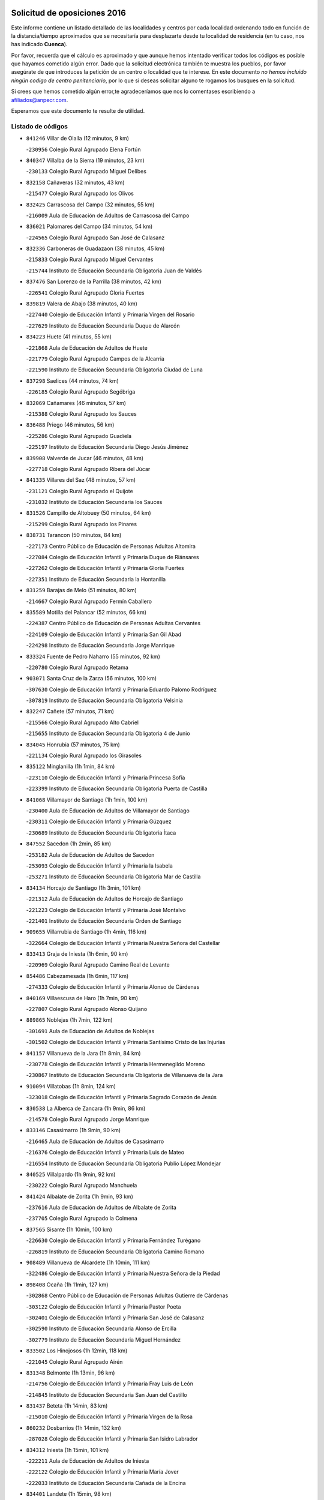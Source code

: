 

.. image:: logo.png
   :align: center

Solicitud de oposiciones 2016
======================================================

  
  
Este informe contiene un listado detallado de las localidades y centros por cada
localidad ordenando todo en función de la distancia/tiempo aproximados que se
necesitaría para desplazarte desde tu localidad de residencia (en tu caso,
nos has indicado **Cuenca**).

Por favor, recuerda que el cálculo es aproximado y que aunque hemos
intentado verificar todos los códigos es posible que hayamos cometido algún
error. Dado que la solicitud electrónica también te muestra los pueblos, por
favor asegúrate de que introduces la petición de un centro o localidad que
te interese. En este documento
*no hemos incluido ningún codigo de centro penitenciario*, por lo que si deseas
solicitar alguno te rogamos los busques en la solicitud.

Si crees que hemos cometido algún error,te agradeceríamos que nos lo comentases
escribiendo a afiliados@anpecr.com.

Esperamos que este documento te resulte de utilidad.



Listado de códigos
-------------------


- ``841246`` Villar de Olalla  (12 minutos, 9 km)

  -``230956`` Colegio Rural Agrupado Elena Fortún
    

- ``840347`` Villalba de la Sierra  (19 minutos, 23 km)

  -``230133`` Colegio Rural Agrupado Miguel Delibes
    

- ``832158`` Cañaveras  (32 minutos, 43 km)

  -``215477`` Colegio Rural Agrupado los Olivos
    

- ``832425`` Carrascosa del Campo  (32 minutos, 55 km)

  -``216009`` Aula de Educación de Adultos de Carrascosa del Campo
    

- ``836021`` Palomares del Campo  (34 minutos, 54 km)

  -``224565`` Colegio Rural Agrupado San José de Calasanz
    

- ``832336`` Carboneras de Guadazaon  (38 minutos, 45 km)

  -``215833`` Colegio Rural Agrupado Miguel Cervantes
    

  -``215744`` Instituto de Educación Secundaria Obligatoria Juan de Valdés
    

- ``837476`` San Lorenzo de la Parrilla  (38 minutos, 42 km)

  -``226541`` Colegio Rural Agrupado Gloria Fuertes
    

- ``839819`` Valera de Abajo  (38 minutos, 40 km)

  -``227440`` Colegio de Educación Infantil y Primaria Virgen del Rosario
    

  -``227629`` Instituto de Educación Secundaria Duque de Alarcón
    

- ``834223`` Huete  (41 minutos, 55 km)

  -``221868`` Aula de Educación de Adultos de Huete
    

  -``221779`` Colegio Rural Agrupado Campos de la Alcarria
    

  -``221590`` Instituto de Educación Secundaria Obligatoria Ciudad de Luna
    

- ``837298`` Saelices  (44 minutos, 74 km)

  -``226185`` Colegio Rural Agrupado Segóbriga
    

- ``832069`` Cañamares  (46 minutos, 57 km)

  -``215388`` Colegio Rural Agrupado los Sauces
    

- ``836488`` Priego  (46 minutos, 56 km)

  -``225286`` Colegio Rural Agrupado Guadiela
    

  -``225197`` Instituto de Educación Secundaria Diego Jesús Jiménez
    

- ``839908`` Valverde de Jucar  (46 minutos, 48 km)

  -``227718`` Colegio Rural Agrupado Ribera del Júcar
    

- ``841335`` Villares del Saz  (48 minutos, 57 km)

  -``231121`` Colegio Rural Agrupado el Quijote
    

  -``231032`` Instituto de Educación Secundaria los Sauces
    

- ``831526`` Campillo de Altobuey  (50 minutos, 64 km)

  -``215299`` Colegio Rural Agrupado los Pinares
    

- ``838731`` Tarancon  (50 minutos, 84 km)

  -``227173`` Centro Público de Educación de Personas Adultas Altomira
    

  -``227084`` Colegio de Educación Infantil y Primaria Duque de Riánsares
    

  -``227262`` Colegio de Educación Infantil y Primaria Gloria Fuertes
    

  -``227351`` Instituto de Educación Secundaria la Hontanilla
    

- ``831259`` Barajas de Melo  (51 minutos, 80 km)

  -``214667`` Colegio Rural Agrupado Fermín Caballero
    

- ``835589`` Motilla del Palancar  (52 minutos, 66 km)

  -``224387`` Centro Público de Educación de Personas Adultas Cervantes
    

  -``224109`` Colegio de Educación Infantil y Primaria San Gil Abad
    

  -``224298`` Instituto de Educación Secundaria Jorge Manrique
    

- ``833324`` Fuente de Pedro Naharro  (55 minutos, 92 km)

  -``220780`` Colegio Rural Agrupado Retama
    

- ``903071`` Santa Cruz de la Zarza  (56 minutos, 100 km)

  -``307630`` Colegio de Educación Infantil y Primaria Eduardo Palomo Rodríguez
    

  -``307819`` Instituto de Educación Secundaria Obligatoria Velsinia
    

- ``832247`` Cañete  (57 minutos, 71 km)

  -``215566`` Colegio Rural Agrupado Alto Cabriel
    

  -``215655`` Instituto de Educación Secundaria Obligatoria 4 de Junio
    

- ``834045`` Honrubia  (57 minutos, 75 km)

  -``221134`` Colegio Rural Agrupado los Girasoles
    

- ``835122`` Minglanilla  (1h 1min, 84 km)

  -``223110`` Colegio de Educación Infantil y Primaria Princesa Sofía
    

  -``223399`` Instituto de Educación Secundaria Obligatoria Puerta de Castilla
    

- ``841068`` Villamayor de Santiago  (1h 1min, 100 km)

  -``230400`` Aula de Educación de Adultos de Villamayor de Santiago
    

  -``230311`` Colegio de Educación Infantil y Primaria Gúzquez
    

  -``230689`` Instituto de Educación Secundaria Obligatoria Ítaca
    

- ``847552`` Sacedon  (1h 2min, 85 km)

  -``253182`` Aula de Educación de Adultos de Sacedon
    

  -``253093`` Colegio de Educación Infantil y Primaria la Isabela
    

  -``253271`` Instituto de Educación Secundaria Obligatoria Mar de Castilla
    

- ``834134`` Horcajo de Santiago  (1h 3min, 101 km)

  -``221312`` Aula de Educación de Adultos de Horcajo de Santiago
    

  -``221223`` Colegio de Educación Infantil y Primaria José Montalvo
    

  -``221401`` Instituto de Educación Secundaria Orden de Santiago
    

- ``909655`` Villarrubia de Santiago  (1h 4min, 116 km)

  -``322664`` Colegio de Educación Infantil y Primaria Nuestra Señora del Castellar
    

- ``833413`` Graja de Iniesta  (1h 6min, 90 km)

  -``220969`` Colegio Rural Agrupado Camino Real de Levante
    

- ``854486`` Cabezamesada  (1h 6min, 117 km)

  -``274333`` Colegio de Educación Infantil y Primaria Alonso de Cárdenas
    

- ``840169`` Villaescusa de Haro  (1h 7min, 90 km)

  -``227807`` Colegio Rural Agrupado Alonso Quijano
    

- ``889865`` Noblejas  (1h 7min, 122 km)

  -``301691`` Aula de Educación de Adultos de Noblejas
    

  -``301502`` Colegio de Educación Infantil y Primaria Santísimo Cristo de las Injurias
    

- ``841157`` Villanueva de la Jara  (1h 8min, 84 km)

  -``230778`` Colegio de Educación Infantil y Primaria Hermenegildo Moreno
    

  -``230867`` Instituto de Educación Secundaria Obligatoria de Villanueva de la Jara
    

- ``910094`` Villatobas  (1h 8min, 124 km)

  -``323018`` Colegio de Educación Infantil y Primaria Sagrado Corazón de Jesús
    

- ``830538`` La Alberca de Zancara  (1h 9min, 86 km)

  -``214578`` Colegio Rural Agrupado Jorge Manrique
    

- ``833146`` Casasimarro  (1h 9min, 90 km)

  -``216465`` Aula de Educación de Adultos de Casasimarro
    

  -``216376`` Colegio de Educación Infantil y Primaria Luis de Mateo
    

  -``216554`` Instituto de Educación Secundaria Obligatoria Publio López Mondejar
    

- ``840525`` Villalpardo  (1h 9min, 92 km)

  -``230222`` Colegio Rural Agrupado Manchuela
    

- ``841424`` Albalate de Zorita  (1h 9min, 93 km)

  -``237616`` Aula de Educación de Adultos de Albalate de Zorita
    

  -``237705`` Colegio Rural Agrupado la Colmena
    

- ``837565`` Sisante  (1h 10min, 100 km)

  -``226630`` Colegio de Educación Infantil y Primaria Fernández Turégano
    

  -``226819`` Instituto de Educación Secundaria Obligatoria Camino Romano
    

- ``908489`` Villanueva de Alcardete  (1h 10min, 111 km)

  -``322486`` Colegio de Educación Infantil y Primaria Nuestra Señora de la Piedad
    

- ``898408`` Ocaña  (1h 11min, 127 km)

  -``302868`` Centro Público de Educación de Personas Adultas Gutierre de Cárdenas
    

  -``303122`` Colegio de Educación Infantil y Primaria Pastor Poeta
    

  -``302401`` Colegio de Educación Infantil y Primaria San José de Calasanz
    

  -``302590`` Instituto de Educación Secundaria Alonso de Ercilla
    

  -``302779`` Instituto de Educación Secundaria Miguel Hernández
    

- ``833502`` Los Hinojosos  (1h 12min, 118 km)

  -``221045`` Colegio Rural Agrupado Airén
    

- ``831348`` Belmonte  (1h 13min, 96 km)

  -``214756`` Colegio de Educación Infantil y Primaria Fray Luis de León
    

  -``214845`` Instituto de Educación Secundaria San Juan del Castillo
    

- ``831437`` Beteta  (1h 14min, 83 km)

  -``215010`` Colegio de Educación Infantil y Primaria Virgen de la Rosa
    

- ``860232`` Dosbarrios  (1h 14min, 132 km)

  -``287028`` Colegio de Educación Infantil y Primaria San Isidro Labrador
    

- ``834312`` Iniesta  (1h 15min, 101 km)

  -``222211`` Aula de Educación de Adultos de Iniesta
    

  -``222122`` Colegio de Educación Infantil y Primaria María Jover
    

  -``222033`` Instituto de Educación Secundaria Cañada de la Encina
    

- ``834401`` Landete  (1h 15min, 98 km)

  -``222589`` Colegio Rural Agrupado Ojos de Moya
    

  -``222300`` Instituto de Educación Secundaria Serranía Baja
    

- ``837109`` Quintanar del Rey  (1h 15min, 96 km)

  -``225820`` Aula de Educación de Adultos de Quintanar del Rey
    

  -``226096`` Colegio de Educación Infantil y Primaria Paula Soler Sanchiz
    

  -``225642`` Colegio de Educación Infantil y Primaria Valdemembra
    

  -``225731`` Instituto de Educación Secundaria Fernando de los Ríos
    

- ``837387`` San Clemente  (1h 16min, 109 km)

  -``226452`` Centro Público de Educación de Personas Adultas Campos del Záncara
    

  -``226274`` Colegio de Educación Infantil y Primaria Rafael López de Haro
    

  -``226363`` Instituto de Educación Secundaria Diego Torrente Pérez
    

- ``901184`` Quintanar de la Orden  (1h 16min, 120 km)

  -``306375`` Centro Público de Educación de Personas Adultas Luis Vives
    

  -``306464`` Colegio de Educación Infantil y Primaria Antonio Machado
    

  -``306008`` Colegio de Educación Infantil y Primaria Cristóbal Colón
    

  -``306286`` Instituto de Educación Secundaria Alonso Quijano
    

  -``306197`` Instituto de Educación Secundaria Infante Don Fadrique
    

- ``859982`` Corral de Almaguer  (1h 17min, 120 km)

  -``285319`` Colegio de Educación Infantil y Primaria Nuestra Señora de la Muela
    

  -``286129`` Instituto de Educación Secundaria la Besana
    

- ``811541`` Villalgordo del Júcar  (1h 18min, 101 km)

  -``122136`` Colegio de Educación Infantil y Primaria San Roque
    

- ``832514`` Casas de Benitez  (1h 18min, 102 km)

  -``216198`` Colegio Rural Agrupado Molinos del Júcar
    

- ``840258`` Villagarcia del Llano  (1h 18min, 100 km)

  -``230044`` Colegio de Educación Infantil y Primaria Virrey Núñez de Haro
    

- ``849628`` Tendilla  (1h 18min, 112 km)

  -``254081`` Colegio Rural Agrupado Valles del Tajuña
    

- ``842056`` Almoguera  (1h 19min, 111 km)

  -``240031`` Colegio Rural Agrupado Pimafad
    

- ``899129`` Ontigola  (1h 19min, 140 km)

  -``303300`` Colegio de Educación Infantil y Primaria Virgen del Rosario
    

- ``910450`` Yepes  (1h 19min, 141 km)

  -``323741`` Colegio de Educación Infantil y Primaria Rafael García Valiño
    

  -``323830`` Instituto de Educación Secundaria Carpetania
    

- ``811185`` Tarazona de la Mancha  (1h 20min, 105 km)

  -``121237`` Aula de Educación de Adultos de Tarazona de la Mancha
    

  -``121059`` Colegio de Educación Infantil y Primaria Eduardo Sanchiz
    

  -``121148`` Instituto de Educación Secundaria José Isbert
    

- ``812084`` Villamalea  (1h 20min, 108 km)

  -``122314`` Aula de Educación de Adultos de Villamalea
    

  -``122225`` Colegio de Educación Infantil y Primaria Ildefonso Navarro
    

  -``122403`` Instituto de Educación Secundaria Obligatoria Río Cabriel
    

- ``835211`` Mira  (1h 20min, 94 km)

  -``223488`` Colegio Rural Agrupado Fuente Vieja
    

- ``836110`` El Pedernoso  (1h 20min, 105 km)

  -``224654`` Colegio de Educación Infantil y Primaria Juan Gualberto Avilés
    

- ``847007`` Pastrana  (1h 20min, 109 km)

  -``252372`` Aula de Educación de Adultos de Pastrana
    

  -``252283`` Colegio Rural Agrupado de Pastrana
    

  -``252194`` Instituto de Educación Secundaria Leandro Fernández Moratín
    

- ``836399`` Las Pedroñeras  (1h 21min, 105 km)

  -``225008`` Aula de Educación de Adultos de Pedroñeras (Las)
    

  -``224743`` Colegio de Educación Infantil y Primaria Adolfo Martínez Chicano
    

  -``224832`` Instituto de Educación Secundaria Fray Luis de León
    

- ``858805`` Ciruelos  (1h 21min, 147 km)

  -``283243`` Colegio de Educación Infantil y Primaria Santísimo Cristo de la Misericordia
    

- ``863118`` La Guardia  (1h 21min, 146 km)

  -``290355`` Colegio de Educación Infantil y Primaria Valentín Escobar
    

- ``834590`` Ledaña  (1h 22min, 110 km)

  -``222678`` Colegio de Educación Infantil y Primaria San Roque
    

- ``835300`` Mota del Cuervo  (1h 22min, 131 km)

  -``223666`` Aula de Educación de Adultos de Mota del Cuervo
    

  -``223844`` Colegio de Educación Infantil y Primaria Santa Rita
    

  -``223577`` Colegio de Educación Infantil y Primaria Virgen de Manjavacas
    

  -``223755`` Instituto de Educación Secundaria Julián Zarco
    

- ``833057`` Casas de Fernando Alonso  (1h 23min, 118 km)

  -``216287`` Colegio Rural Agrupado Tomás y Valiente
    

- ``847285`` Poveda de la Sierra  (1h 23min, 94 km)

  -``252550`` Colegio Rural Agrupado José Luis Sampedro
    

- ``900196`` La Puebla de Almoradiel  (1h 23min, 129 km)

  -``305109`` Aula de Educación de Adultos de Puebla de Almoradiel (La)
    

  -``304755`` Colegio de Educación Infantil y Primaria Ramón y Cajal
    

  -``304844`` Instituto de Educación Secundaria Aldonza Lorenzo
    

- ``810286`` La Roda  (1h 24min, 125 km)

  -``120338`` Aula de Educación de Adultos de Roda (La)
    

  -``119443`` Colegio de Educación Infantil y Primaria José Antonio
    

  -``119532`` Colegio de Educación Infantil y Primaria Juan Ramón Ramírez
    

  -``120249`` Colegio de Educación Infantil y Primaria Miguel Hernández
    

  -``120060`` Colegio de Educación Infantil y Primaria Tomás Navarro Tomás
    

  -``119621`` Instituto de Educación Secundaria Doctor Alarcón Santón
    

  -``119710`` Instituto de Educación Secundaria Maestro Juan Rubio
    

- ``843044`` Budia  (1h 24min, 109 km)

  -``242474`` Colegio Rural Agrupado Santa Lucía
    

- ``864106`` Huerta de Valdecarabanos  (1h 24min, 146 km)

  -``291343`` Colegio de Educación Infantil y Primaria Virgen del Rosario de Pastores
    

- ``879967`` Miguel Esteban  (1h 24min, 131 km)

  -``299725`` Colegio de Educación Infantil y Primaria Cervantes
    

  -``299814`` Instituto de Educación Secundaria Obligatoria Juan Patiño Torres
    

- ``836577`` El Provencio  (1h 25min, 104 km)

  -``225553`` Aula de Educación de Adultos de Provencio (El)
    

  -``225375`` Colegio de Educación Infantil y Primaria Infanta Cristina
    

  -``225464`` Instituto de Educación Secundaria Obligatoria Tomás de la Fuente Jurado
    

- ``905058`` Tembleque  (1h 25min, 157 km)

  -``313754`` Colegio de Educación Infantil y Primaria Antonia González
    

- ``905147`` El Toboso  (1h 25min, 134 km)

  -``313843`` Colegio de Educación Infantil y Primaria Miguel de Cervantes
    

- ``865194`` Lillo  (1h 26min, 132 km)

  -``294318`` Colegio de Educación Infantil y Primaria Marcelino Murillo
    

- ``904248`` Seseña Nuevo  (1h 26min, 156 km)

  -``310323`` Centro Público de Educación de Personas Adultas de Seseña Nuevo
    

  -``310412`` Colegio de Educación Infantil y Primaria el Quiñón
    

  -``310145`` Colegio de Educación Infantil y Primaria Fernando de Rojas
    

  -``310234`` Colegio de Educación Infantil y Primaria Gloria Fuertes
    

- ``807226`` Minaya  (1h 28min, 123 km)

  -``116746`` Colegio de Educación Infantil y Primaria Diego Ciller Montoya
    

- ``835033`` Las Mesas  (1h 28min, 116 km)

  -``222856`` Aula de Educación de Adultos de Mesas (Las)
    

  -``222767`` Colegio de Educación Infantil y Primaria Hermanos Amorós Fernández
    

  -``223021`` Instituto de Educación Secundaria Obligatoria de Mesas (Las)
    

- ``845209`` Horche  (1h 28min, 123 km)

  -``250029`` Colegio de Educación Infantil y Primaria Nº 2
    

  -``247881`` Colegio de Educación Infantil y Primaria San Roque
    

- ``907123`` La Villa de Don Fadrique  (1h 28min, 137 km)

  -``320866`` Colegio de Educación Infantil y Primaria Ramón y Cajal
    

  -``320955`` Instituto de Educación Secundaria Obligatoria Leonor de Guzmán
    

- ``807048`` Madrigueras  (1h 29min, 114 km)

  -``116568`` Aula de Educación de Adultos de Madrigueras
    

  -``116290`` Colegio de Educación Infantil y Primaria Constitución Española
    

  -``116479`` Instituto de Educación Secundaria Río Júcar
    

- ``812262`` Villarrobledo  (1h 29min, 131 km)

  -``123580`` Centro Público de Educación de Personas Adultas Alonso Quijano
    

  -``124112`` Colegio de Educación Infantil y Primaria Barranco Cafetero
    

  -``123769`` Colegio de Educación Infantil y Primaria Diego Requena
    

  -``122681`` Colegio de Educación Infantil y Primaria Don Francisco Giner de los Ríos
    

  -``122770`` Colegio de Educación Infantil y Primaria Graciano Atienza
    

  -``123035`` Colegio de Educación Infantil y Primaria Jiménez de Córdoba
    

  -``123302`` Colegio de Educación Infantil y Primaria Virgen de la Caridad
    

  -``123124`` Colegio de Educación Infantil y Primaria Virrey Morcillo
    

  -``124023`` Instituto de Educación Secundaria Cencibel
    

  -``123491`` Instituto de Educación Secundaria Octavio Cuartero
    

  -``123213`` Instituto de Educación Secundaria Virrey Morcillo
    

- ``904159`` Seseña  (1h 29min, 159 km)

  -``308440`` Colegio de Educación Infantil y Primaria Gabriel Uriarte
    

  -``310056`` Colegio de Educación Infantil y Primaria Juan Carlos I
    

  -``308807`` Colegio de Educación Infantil y Primaria Sisius
    

  -``308718`` Instituto de Educación Secundaria las Salinas
    

  -``308629`` Instituto de Educación Secundaria Margarita Salas
    

- ``846475`` Mondejar  (1h 30min, 129 km)

  -``251651`` Centro Público de Educación de Personas Adultas Alcarria Baja
    

  -``251562`` Colegio de Educación Infantil y Primaria José Maldonado y Ayuso
    

  -``251740`` Instituto de Educación Secundaria Alcarria Baja
    

- ``850156`` Trillo  (1h 30min, 119 km)

  -``254804`` Aula de Educación de Adultos de Trillo
    

  -``254715`` Colegio de Educación Infantil y Primaria Ciudad de Capadocia
    

- ``852310`` Añover de Tajo  (1h 30min, 158 km)

  -``270370`` Colegio de Educación Infantil y Primaria Conde de Mayalde
    

  -``271091`` Instituto de Educación Secundaria San Blas
    

- ``902083`` El Romeral  (1h 30min, 163 km)

  -``307185`` Colegio de Educación Infantil y Primaria Silvano Cirujano
    

- ``805339`` Fuentealbilla  (1h 31min, 122 km)

  -``113682`` Colegio de Educación Infantil y Primaria Cristo del Valle
    

- ``805428`` La Gineta  (1h 31min, 123 km)

  -``113771`` Colegio de Educación Infantil y Primaria Mariano Munera
    

- ``804251`` Cenizate  (1h 32min, 126 km)

  -``112416`` Aula de Educación de Adultos de Cenizate
    

  -``112327`` Colegio Rural Agrupado Pinares de la Manchuela
    

- ``853587`` Borox  (1h 32min, 158 km)

  -``273345`` Colegio de Educación Infantil y Primaria Nuestra Señora de la Salud
    

- ``909833`` Villasequilla  (1h 32min, 161 km)

  -``322842`` Colegio de Educación Infantil y Primaria San Isidro Labrador
    

- ``846019`` Lupiana  (1h 33min, 132 km)

  -``250663`` Colegio de Educación Infantil y Primaria Miguel de la Cuesta
    

- ``822527`` Pedro Muñoz  (1h 34min, 125 km)

  -``164082`` Aula de Educación de Adultos de Pedro Muñoz
    

  -``164171`` Colegio de Educación Infantil y Primaria Hospitalillo
    

  -``163272`` Colegio de Educación Infantil y Primaria Maestro Juan de Ávila
    

  -``163094`` Colegio de Educación Infantil y Primaria María Luisa Cañas
    

  -``163183`` Colegio de Educación Infantil y Primaria Nuestra Señora de los Ángeles
    

  -``163361`` Instituto de Educación Secundaria Isabel Martínez Buendía
    

- ``807137`` Mahora  (1h 35min, 121 km)

  -``116657`` Colegio de Educación Infantil y Primaria Nuestra Señora de Gracia
    

- ``842234`` La Arboleda  (1h 35min, 135 km)

  -``240765`` Colegio de Educación Infantil y Primaria la Arboleda de Pioz
    

- ``842323`` Los Arenales  (1h 35min, 135 km)

  -``240854`` Colegio de Educación Infantil y Primaria María Montessori
    

- ``901095`` Quero  (1h 35min, 146 km)

  -``305832`` Colegio de Educación Infantil y Primaria Santiago Cabañas
    

- ``906046`` Turleque  (1h 35min, 172 km)

  -``318616`` Colegio de Educación Infantil y Primaria Fernán González
    

- ``909744`` Villaseca de la Sagra  (1h 35min, 168 km)

  -``322753`` Colegio de Educación Infantil y Primaria Virgen de las Angustias
    

- ``845020`` Guadalajara  (1h 36min, 136 km)

  -``245716`` Centro de Educación Especial Virgen del Amparo
    

  -``246615`` Centro Público de Educación de Personas Adultas Río Sorbe
    

  -``244639`` Colegio de Educación Infantil y Primaria Alcarria
    

  -``245805`` Colegio de Educación Infantil y Primaria Alvar Fáñez de Minaya
    

  -``246437`` Colegio de Educación Infantil y Primaria Badiel
    

  -``246070`` Colegio de Educación Infantil y Primaria Balconcillo
    

  -``244728`` Colegio de Educación Infantil y Primaria Cardenal Mendoza
    

  -``246259`` Colegio de Educación Infantil y Primaria el Doncel
    

  -``245082`` Colegio de Educación Infantil y Primaria Isidro Almazán
    

  -``247514`` Colegio de Educación Infantil y Primaria las Lomas
    

  -``246526`` Colegio de Educación Infantil y Primaria Ocejón
    

  -``247792`` Colegio de Educación Infantil y Primaria Parque de la Muñeca
    

  -``245171`` Colegio de Educación Infantil y Primaria Pedro Sanz Vázquez
    

  -``247158`` Colegio de Educación Infantil y Primaria Río Henares
    

  -``246704`` Colegio de Educación Infantil y Primaria Río Tajo
    

  -``245260`` Colegio de Educación Infantil y Primaria Rufino Blanco
    

  -``244817`` Colegio de Educación Infantil y Primaria San Pedro Apóstol
    

  -``247425`` Instituto de Educación Secundaria Aguas Vivas
    

  -``245627`` Instituto de Educación Secundaria Antonio Buero Vallejo
    

  -``245449`` Instituto de Educación Secundaria Brianda de Mendoza
    

  -``246348`` Instituto de Educación Secundaria Castilla
    

  -``247336`` Instituto de Educación Secundaria José Luis Sampedro
    

  -``246893`` Instituto de Educación Secundaria Liceo Caracense
    

  -``245538`` Instituto de Educación Secundaria Luis de Lucena
    

- ``861131`` Esquivias  (1h 36min, 167 km)

  -``288650`` Colegio de Educación Infantil y Primaria Catalina de Palacios
    

  -``288472`` Colegio de Educación Infantil y Primaria Miguel de Cervantes
    

  -``288561`` Instituto de Educación Secundaria Alonso Quijada
    

- ``907212`` Villacañas  (1h 36min, 144 km)

  -``321498`` Aula de Educación de Adultos de Villacañas
    

  -``321031`` Colegio de Educación Infantil y Primaria Santa Bárbara
    

  -``321309`` Instituto de Educación Secundaria Enrique de Arfe
    

  -``321120`` Instituto de Educación Secundaria Garcilaso de la Vega
    

- ``908578`` Villanueva de Bogas  (1h 36min, 165 km)

  -``322575`` Colegio de Educación Infantil y Primaria Santa Ana
    

- ``843400`` Chiloeches  (1h 37min, 141 km)

  -``243551`` Colegio de Educación Infantil y Primaria José Inglés
    

  -``243640`` Instituto de Educación Secundaria Peñalba
    

- ``844032`` Cifuentes  (1h 37min, 129 km)

  -``243829`` Colegio de Educación Infantil y Primaria San Francisco
    

  -``244094`` Instituto de Educación Secundaria Don Juan Manuel
    

- ``845487`` Iriepal  (1h 37min, 139 km)

  -``250396`` Colegio Rural Agrupado Francisco Ibáñez
    

- ``847374`` Pozo de Guadalajara  (1h 37min, 133 km)

  -``252739`` Colegio de Educación Infantil y Primaria Santa Brígida
    

- ``851144`` Alameda de la Sagra  (1h 37min, 162 km)

  -``267043`` Colegio de Educación Infantil y Primaria Nuestra Señora de la Asunción
    

- ``886980`` Mocejon  (1h 37min, 170 km)

  -``300069`` Aula de Educación de Adultos de Mocejon
    

  -``299903`` Colegio de Educación Infantil y Primaria Miguel de Cervantes
    

- ``908200`` Villamuelas  (1h 37min, 164 km)

  -``322397`` Colegio de Educación Infantil y Primaria Santa María Magdalena
    

- ``801554`` Alborea  (1h 38min, 134 km)

  -``107291`` Colegio Rural Agrupado la Manchuela
    

- ``804073`` Casas-Ibañez  (1h 38min, 133 km)

  -``111428`` Centro Público de Educación de Personas Adultas la Manchuela
    

  -``111150`` Colegio de Educación Infantil y Primaria San Agustín
    

  -``111339`` Instituto de Educación Secundaria Bonifacio Sotos
    

- ``910361`` Yeles  (1h 38min, 171 km)

  -``323652`` Colegio de Educación Infantil y Primaria San Antonio
    

- ``847196`` Pioz  (1h 39min, 135 km)

  -``252461`` Colegio de Educación Infantil y Primaria Castillo de Pioz
    

- ``865372`` Madridejos  (1h 39min, 182 km)

  -``296027`` Aula de Educación de Adultos de Madridejos
    

  -``296116`` Centro de Educación Especial Mingoliva
    

  -``295128`` Colegio de Educación Infantil y Primaria Garcilaso de la Vega
    

  -``295306`` Colegio de Educación Infantil y Primaria Santa Ana
    

  -``295217`` Instituto de Educación Secundaria Valdehierro
    

- ``842145`` Alovera  (1h 40min, 144 km)

  -``240676`` Aula de Educación de Adultos de Alovera
    

  -``240587`` Colegio de Educación Infantil y Primaria Campiña Verde
    

  -``240309`` Colegio de Educación Infantil y Primaria Parque Vallejo
    

  -``240120`` Colegio de Educación Infantil y Primaria Virgen de la Paz
    

  -``240498`` Instituto de Educación Secundaria Carmen Burgos de Seguí
    

- ``866093`` Magan  (1h 40min, 173 km)

  -``296205`` Colegio de Educación Infantil y Primaria Santa Marina
    

- ``899585`` Pantoja  (1h 40min, 167 km)

  -``304021`` Colegio de Educación Infantil y Primaria Marqueses de Manzanedo
    

- ``803085`` Barrax  (1h 41min, 147 km)

  -``110251`` Aula de Educación de Adultos de Barrax
    

  -``110162`` Colegio de Educación Infantil y Primaria Benjamín Palencia
    

- ``813439`` Alcazar de San Juan  (1h 41min, 151 km)

  -``137808`` Centro Público de Educación de Personas Adultas Enrique Tierno Galván
    

  -``137719`` Colegio de Educación Infantil y Primaria Alces
    

  -``137085`` Colegio de Educación Infantil y Primaria el Santo
    

  -``140223`` Colegio de Educación Infantil y Primaria Gloria Fuertes
    

  -``140401`` Colegio de Educación Infantil y Primaria Jardín de Arena
    

  -``137263`` Colegio de Educación Infantil y Primaria Jesús Ruiz de la Fuente
    

  -``137174`` Colegio de Educación Infantil y Primaria Juan de Austria
    

  -``139973`` Colegio de Educación Infantil y Primaria Pablo Ruiz Picasso
    

  -``137352`` Colegio de Educación Infantil y Primaria Santa Clara
    

  -``137530`` Instituto de Educación Secundaria Juan Bosco
    

  -``140045`` Instituto de Educación Secundaria María Zambrano
    

  -``137441`` Instituto de Educación Secundaria Miguel de Cervantes Saavedra
    

- ``817035`` Campo de Criptana  (1h 41min, 147 km)

  -``146807`` Aula de Educación de Adultos de Campo de Criptana
    

  -``146629`` Colegio de Educación Infantil y Primaria Domingo Miras
    

  -``146351`` Colegio de Educación Infantil y Primaria Sagrado Corazón
    

  -``146262`` Colegio de Educación Infantil y Primaria Virgen de Criptana
    

  -``146173`` Colegio de Educación Infantil y Primaria Virgen de la Paz
    

  -``146440`` Instituto de Educación Secundaria Isabel Perillán y Quirós
    

- ``849995`` Tortola de Henares  (1h 41min, 146 km)

  -``254448`` Colegio de Educación Infantil y Primaria Sagrado Corazón de Jesús
    

- ``888699`` Mora  (1h 41min, 172 km)

  -``300425`` Aula de Educación de Adultos de Mora
    

  -``300247`` Colegio de Educación Infantil y Primaria Fernando Martín
    

  -``300158`` Colegio de Educación Infantil y Primaria José Ramón Villa
    

  -``300336`` Instituto de Educación Secundaria Peñas Negras
    

- ``843133`` Cabanillas del Campo  (1h 42min, 142 km)

  -``242830`` Colegio de Educación Infantil y Primaria la Senda
    

  -``242741`` Colegio de Educación Infantil y Primaria los Olivos
    

  -``242563`` Colegio de Educación Infantil y Primaria San Blas
    

  -``242652`` Instituto de Educación Secundaria Ana María Matute
    

- ``864295`` Illescas  (1h 42min, 183 km)

  -``292331`` Centro Público de Educación de Personas Adultas Pedro Gumiel
    

  -``293230`` Colegio de Educación Infantil y Primaria Clara Campoamor
    

  -``293141`` Colegio de Educación Infantil y Primaria Ilarcuris
    

  -``292242`` Colegio de Educación Infantil y Primaria la Constitución
    

  -``292064`` Colegio de Educación Infantil y Primaria Martín Chico
    

  -``293052`` Instituto de Educación Secundaria Condestable Álvaro de Luna
    

  -``292153`` Instituto de Educación Secundaria Juan de Padilla
    

- ``898597`` Olias del Rey  (1h 42min, 178 km)

  -``303211`` Colegio de Educación Infantil y Primaria Pedro Melendo García
    

- ``903527`` El Señorio de Illescas  (1h 42min, 183 km)

  -``308351`` Colegio de Educación Infantil y Primaria el Greco
    

- ``826123`` Socuellamos  (1h 43min, 128 km)

  -``183168`` Aula de Educación de Adultos de Socuellamos
    

  -``183079`` Colegio de Educación Infantil y Primaria Carmen Arias
    

  -``182269`` Colegio de Educación Infantil y Primaria el Coso
    

  -``182080`` Colegio de Educación Infantil y Primaria Gerardo Martínez
    

  -``182358`` Instituto de Educación Secundaria Fernando de Mena
    

- ``846297`` Marchamalo  (1h 43min, 145 km)

  -``251106`` Aula de Educación de Adultos de Marchamalo
    

  -``250841`` Colegio de Educación Infantil y Primaria Cristo de la Esperanza
    

  -``251017`` Colegio de Educación Infantil y Primaria Maestra Teodora
    

  -``250930`` Instituto de Educación Secundaria Alejo Vera
    

- ``856006`` Camuñas  (1h 43min, 189 km)

  -``277308`` Colegio de Educación Infantil y Primaria Cardenal Cisneros
    

- ``898319`` Numancia de la Sagra  (1h 43min, 176 km)

  -``302223`` Colegio de Educación Infantil y Primaria Santísimo Cristo de la Misericordia
    

  -``302312`` Instituto de Educación Secundaria Profesor Emilio Lledó
    

- ``802097`` Alcala del Jucar  (1h 44min, 139 km)

  -``107380`` Colegio Rural Agrupado Ribera del Júcar
    

- ``842501`` Azuqueca de Henares  (1h 44min, 148 km)

  -``241575`` Centro Público de Educación de Personas Adultas Clara Campoamor
    

  -``242107`` Colegio de Educación Infantil y Primaria la Espiga
    

  -``242018`` Colegio de Educación Infantil y Primaria la Paloma
    

  -``241119`` Colegio de Educación Infantil y Primaria la Paz
    

  -``241664`` Colegio de Educación Infantil y Primaria Maestra Plácida Herranz
    

  -``241842`` Colegio de Educación Infantil y Primaria Siglo XXI
    

  -``241208`` Colegio de Educación Infantil y Primaria Virgen de la Soledad
    

  -``241397`` Instituto de Educación Secundaria Arcipreste de Hita
    

  -``241753`` Instituto de Educación Secundaria Profesor Domínguez Ortiz
    

  -``241486`` Instituto de Educación Secundaria San Isidro
    

- ``849717`` Torija  (1h 44min, 153 km)

  -``254170`` Colegio de Educación Infantil y Primaria Virgen del Amparo
    

- ``859615`` Cobeja  (1h 44min, 169 km)

  -``283332`` Colegio de Educación Infantil y Primaria San Juan Bautista
    

- ``867170`` Mascaraque  (1h 44min, 176 km)

  -``297382`` Colegio de Educación Infantil y Primaria Juan de Padilla
    

- ``911082`` Yuncler  (1h 44min, 179 km)

  -``324006`` Colegio de Educación Infantil y Primaria Remigio Laín
    

- ``801009`` Abengibre  (1h 45min, 138 km)

  -``100086`` Aula de Educación de Adultos de Abengibre
    

- ``842780`` Brihuega  (1h 45min, 134 km)

  -``242296`` Colegio de Educación Infantil y Primaria Nuestra Señora de la Peña
    

  -``242385`` Instituto de Educación Secundaria Obligatoria Briocense
    

- ``847463`` Quer  (1h 45min, 147 km)

  -``252828`` Colegio de Educación Infantil y Primaria Villa de Quer
    

- ``905236`` Toledo  (1h 45min, 179 km)

  -``317083`` Centro de Educación Especial Ciudad de Toledo
    

  -``315730`` Centro Público de Educación de Personas Adultas Gustavo Adolfo Bécquer
    

  -``317172`` Centro Público de Educación de Personas Adultas Polígono
    

  -``315007`` Colegio de Educación Infantil y Primaria Alfonso Vi
    

  -``314108`` Colegio de Educación Infantil y Primaria Ángel del Alcázar
    

  -``316540`` Colegio de Educación Infantil y Primaria Ciudad de Aquisgrán
    

  -``315463`` Colegio de Educación Infantil y Primaria Ciudad de Nara
    

  -``316273`` Colegio de Educación Infantil y Primaria Escultor Alberto Sánchez
    

  -``317539`` Colegio de Educación Infantil y Primaria Europa
    

  -``314297`` Colegio de Educación Infantil y Primaria Fábrica de Armas
    

  -``315285`` Colegio de Educación Infantil y Primaria Garcilaso de la Vega
    

  -``315374`` Colegio de Educación Infantil y Primaria Gómez Manrique
    

  -``316362`` Colegio de Educación Infantil y Primaria Gregorio Marañón
    

  -``314742`` Colegio de Educación Infantil y Primaria Jaime de Foxa
    

  -``316095`` Colegio de Educación Infantil y Primaria Juan de Padilla
    

  -``314019`` Colegio de Educación Infantil y Primaria la Candelaria
    

  -``315552`` Colegio de Educación Infantil y Primaria San Lucas y María
    

  -``314386`` Colegio de Educación Infantil y Primaria Santa Teresa
    

  -``317628`` Colegio de Educación Infantil y Primaria Valparaíso
    

  -``315196`` Instituto de Educación Secundaria Alfonso X el Sabio
    

  -``314653`` Instituto de Educación Secundaria Azarquiel
    

  -``316818`` Instituto de Educación Secundaria Carlos III
    

  -``314564`` Instituto de Educación Secundaria el Greco
    

  -``315641`` Instituto de Educación Secundaria Juanelo Turriano
    

  -``317261`` Instituto de Educación Secundaria María Pacheco
    

  -``317350`` Instituto de Educación Secundaria Obligatoria Princesa Galiana
    

  -``316451`` Instituto de Educación Secundaria Sefarad
    

  -``314475`` Instituto de Educación Secundaria Universidad Laboral
    

- ``905325`` La Torre de Esteban Hambran  (1h 45min, 179 km)

  -``317717`` Colegio de Educación Infantil y Primaria Juan Aguado
    

- ``911260`` Yuncos  (1h 45min, 189 km)

  -``324462`` Colegio de Educación Infantil y Primaria Guillermo Plaza
    

  -``324284`` Colegio de Educación Infantil y Primaria Nuestra Señora del Consuelo
    

  -``324551`` Colegio de Educación Infantil y Primaria Villa de Yuncos
    

  -``324373`` Instituto de Educación Secundaria la Cañuela
    

- ``811452`` Valdeganga  (1h 46min, 134 km)

  -``122047`` Colegio Rural Agrupado Nuestra Señora del Rosario
    

- ``849806`` Torrejon del Rey  (1h 46min, 151 km)

  -``254359`` Colegio de Educación Infantil y Primaria Virgen de las Candelas
    

- ``850334`` Villanueva de la Torre  (1h 46min, 151 km)

  -``255347`` Colegio de Educación Infantil y Primaria Gloria Fuertes
    

  -``255258`` Colegio de Educación Infantil y Primaria Paco Rabal
    

  -``255436`` Instituto de Educación Secundaria Newton-Salas
    

- ``854119`` Burguillos de Toledo  (1h 46min, 184 km)

  -``274066`` Colegio de Educación Infantil y Primaria Victorio Macho
    

- ``859893`` Consuegra  (1h 46min, 193 km)

  -``285130`` Centro Público de Educación de Personas Adultas Castillo de Consuegra
    

  -``284320`` Colegio de Educación Infantil y Primaria Miguel de Cervantes
    

  -``284231`` Colegio de Educación Infantil y Primaria Santísimo Cristo de la Vera Cruz
    

  -``285041`` Instituto de Educación Secundaria Consaburum
    

- ``866271`` Manzaneque  (1h 46min, 178 km)

  -``297015`` Colegio de Educación Infantil y Primaria Álvarez de Toledo
    

- ``907490`` Villaluenga de la Sagra  (1h 46min, 180 km)

  -``321765`` Colegio de Educación Infantil y Primaria Juan Palarea
    

  -``321854`` Instituto de Educación Secundaria Castillo del Águila
    

- ``807593`` Munera  (1h 47min, 159 km)

  -``117378`` Aula de Educación de Adultos de Munera
    

  -``117289`` Colegio de Educación Infantil y Primaria Cervantes
    

  -``117467`` Instituto de Educación Secundaria Obligatoria Bodas de Camacho
    

- ``844499`` Fontanar  (1h 47min, 152 km)

  -``244361`` Colegio de Educación Infantil y Primaria Virgen de la Soledad
    

- ``850067`` Trijueque  (1h 47min, 158 km)

  -``254626`` Aula de Educación de Adultos de Trijueque
    

  -``254537`` Colegio de Educación Infantil y Primaria San Bernabé
    

- ``888788`` Nambroca  (1h 47min, 187 km)

  -``300514`` Colegio de Educación Infantil y Primaria la Fuente
    

- ``907301`` Villafranca de los Caballeros  (1h 47min, 160 km)

  -``321587`` Colegio de Educación Infantil y Primaria Miguel de Cervantes
    

  -``321676`` Instituto de Educación Secundaria Obligatoria la Falcata
    

- ``850512`` Yunquera de Henares  (1h 48min, 153 km)

  -``255892`` Colegio de Educación Infantil y Primaria Nº 2
    

  -``255614`` Colegio de Educación Infantil y Primaria Virgen de la Granja
    

  -``255703`` Instituto de Educación Secundaria Clara Campoamor
    

- ``899763`` Las Perdices  (1h 48min, 185 km)

  -``304399`` Colegio de Educación Infantil y Primaria Pintor Tomás Camarero
    

- ``906135`` Ugena  (1h 48min, 188 km)

  -``318705`` Colegio de Educación Infantil y Primaria Miguel de Cervantes
    

  -``318894`` Colegio de Educación Infantil y Primaria Tres Torres
    

- ``908111`` Villaminaya  (1h 48min, 181 km)

  -``322208`` Colegio de Educación Infantil y Primaria Santo Domingo de Silos
    

- ``801376`` Albacete  (1h 49min, 141 km)

  -``106848`` Aula de Educación de Adultos de Albacete
    

  -``103873`` Centro de Educación Especial Eloy Camino
    

  -``104049`` Centro Público de Educación de Personas Adultas los Llanos
    

  -``103695`` Colegio de Educación Infantil y Primaria Ana Soto
    

  -``103239`` Colegio de Educación Infantil y Primaria Antonio Machado
    

  -``103417`` Colegio de Educación Infantil y Primaria Benjamín Palencia
    

  -``100442`` Colegio de Educación Infantil y Primaria Carlos V
    

  -``103328`` Colegio de Educación Infantil y Primaria Castilla-la Mancha
    

  -``100620`` Colegio de Educación Infantil y Primaria Cervantes
    

  -``100531`` Colegio de Educación Infantil y Primaria Cristóbal Colón
    

  -``100809`` Colegio de Educación Infantil y Primaria Cristóbal Valera
    

  -``100998`` Colegio de Educación Infantil y Primaria Diego Velázquez
    

  -``101074`` Colegio de Educación Infantil y Primaria Doctor Fleming
    

  -``103506`` Colegio de Educación Infantil y Primaria Federico Mayor Zaragoza
    

  -``105493`` Colegio de Educación Infantil y Primaria Feria-Isabel Bonal
    

  -``106570`` Colegio de Educación Infantil y Primaria Francisco Giner de los Ríos
    

  -``106203`` Colegio de Educación Infantil y Primaria Gloria Fuertes
    

  -``101252`` Colegio de Educación Infantil y Primaria Inmaculada Concepción
    

  -``105037`` Colegio de Educación Infantil y Primaria José Prat García
    

  -``105215`` Colegio de Educación Infantil y Primaria José Salustiano Serna
    

  -``106114`` Colegio de Educación Infantil y Primaria la Paz
    

  -``101341`` Colegio de Educación Infantil y Primaria María de los Llanos Martínez
    

  -``104316`` Colegio de Educación Infantil y Primaria Parque Sur
    

  -``104227`` Colegio de Educación Infantil y Primaria Pedro Simón Abril
    

  -``101430`` Colegio de Educación Infantil y Primaria Príncipe Felipe
    

  -``101619`` Colegio de Educación Infantil y Primaria Reina Sofía
    

  -``104594`` Colegio de Educación Infantil y Primaria San Antón
    

  -``101708`` Colegio de Educación Infantil y Primaria San Fernando
    

  -``101897`` Colegio de Educación Infantil y Primaria San Fulgencio
    

  -``104138`` Colegio de Educación Infantil y Primaria San Pablo
    

  -``101163`` Colegio de Educación Infantil y Primaria Severo Ochoa
    

  -``104772`` Colegio de Educación Infantil y Primaria Villacerrada
    

  -``102062`` Colegio de Educación Infantil y Primaria Virgen de los Llanos
    

  -``105126`` Instituto de Educación Secundaria Al-Basit
    

  -``102240`` Instituto de Educación Secundaria Alto de los Molinos
    

  -``103784`` Instituto de Educación Secundaria Amparo Sanz
    

  -``102607`` Instituto de Educación Secundaria Andrés de Vandelvira
    

  -``102429`` Instituto de Educación Secundaria Bachiller Sabuco
    

  -``104683`` Instituto de Educación Secundaria Diego de Siloé
    

  -``102796`` Instituto de Educación Secundaria Don Bosco
    

  -``105760`` Instituto de Educación Secundaria Federico García Lorca
    

  -``105304`` Instituto de Educación Secundaria Julio Rey Pastor
    

  -``104405`` Instituto de Educación Secundaria Leonardo Da Vinci
    

  -``102151`` Instituto de Educación Secundaria los Olmos
    

  -``102885`` Instituto de Educación Secundaria Parque Lineal
    

  -``105582`` Instituto de Educación Secundaria Ramón y Cajal
    

  -``102518`` Instituto de Educación Secundaria Tomás Navarro Tomás
    

  -``103050`` Instituto de Educación Secundaria Universidad Laboral
    

  -``106759`` Sección de Instituto de Educación Secundaria de Albacete
    

- ``803530`` Casas de Juan Nuñez  (1h 49min, 141 km)

  -``111061`` Colegio de Educación Infantil y Primaria San Pedro Apóstol
    

- ``852132`` Almonacid de Toledo  (1h 49min, 180 km)

  -``270192`` Colegio de Educación Infantil y Primaria Virgen de la Oliva
    

- ``853309`` Bargas  (1h 49min, 186 km)

  -``272357`` Colegio de Educación Infantil y Primaria Santísimo Cristo de la Sala
    

  -``273078`` Instituto de Educación Secundaria Julio Verne
    

- ``854397`` Cabañas de la Sagra  (1h 49min, 181 km)

  -``274244`` Colegio de Educación Infantil y Primaria San Isidro Labrador
    

- ``859704`` Cobisa  (1h 49min, 188 km)

  -``284053`` Colegio de Educación Infantil y Primaria Cardenal Tavera
    

  -``284142`` Colegio de Educación Infantil y Primaria Gloria Fuertes
    

- ``911171`` Yunclillos  (1h 49min, 182 km)

  -``324195`` Colegio de Educación Infantil y Primaria Nuestra Señora de la Salud
    

- ``820362`` Herencia  (1h 50min, 163 km)

  -``155350`` Aula de Educación de Adultos de Herencia
    

  -``155172`` Colegio de Educación Infantil y Primaria Carrasco Alcalde
    

  -``155261`` Instituto de Educación Secundaria Hermógenes Rodríguez
    

- ``826490`` Tomelloso  (1h 50min, 172 km)

  -``188753`` Centro de Educación Especial Ponce de León
    

  -``189652`` Centro Público de Educación de Personas Adultas Simienza
    

  -``189563`` Colegio de Educación Infantil y Primaria Almirante Topete
    

  -``186221`` Colegio de Educación Infantil y Primaria Carmelo Cortés
    

  -``186310`` Colegio de Educación Infantil y Primaria Doña Crisanta
    

  -``188575`` Colegio de Educación Infantil y Primaria Embajadores
    

  -``190369`` Colegio de Educación Infantil y Primaria Felix Grande
    

  -``187031`` Colegio de Educación Infantil y Primaria José Antonio
    

  -``186132`` Colegio de Educación Infantil y Primaria José María del Moral
    

  -``186043`` Colegio de Educación Infantil y Primaria Miguel de Cervantes
    

  -``188842`` Colegio de Educación Infantil y Primaria San Antonio
    

  -``188664`` Colegio de Educación Infantil y Primaria San Isidro
    

  -``188486`` Colegio de Educación Infantil y Primaria San José de Calasanz
    

  -``190091`` Colegio de Educación Infantil y Primaria Virgen de las Viñas
    

  -``189830`` Instituto de Educación Secundaria Airén
    

  -``190180`` Instituto de Educación Secundaria Alto Guadiana
    

  -``187120`` Instituto de Educación Secundaria Eladio Cabañero
    

  -``187309`` Instituto de Educación Secundaria Francisco García Pavón
    

- ``857450`` Cedillo del Condado  (1h 50min, 186 km)

  -``282344`` Colegio de Educación Infantil y Primaria Nuestra Señora de la Natividad
    

- ``899496`` Palomeque  (1h 50min, 191 km)

  -``303856`` Colegio de Educación Infantil y Primaria San Juan Bautista
    

- ``844588`` Galapagos  (1h 51min, 158 km)

  -``244450`` Colegio de Educación Infantil y Primaria Clara Sánchez
    

- ``846564`` Parque de las Castillas  (1h 51min, 158 km)

  -``252005`` Colegio de Educación Infantil y Primaria las Castillas
    

- ``855474`` Camarenilla  (1h 51min, 191 km)

  -``277030`` Colegio de Educación Infantil y Primaria Nuestra Señora del Rosario
    

- ``856373`` Carranque  (1h 51min, 187 km)

  -``280279`` Colegio de Educación Infantil y Primaria Guadarrama
    

  -``281089`` Colegio de Educación Infantil y Primaria Villa de Materno
    

  -``280368`` Instituto de Educación Secundaria Libertad
    

- ``865283`` Lominchar  (1h 51min, 190 km)

  -``295039`` Colegio de Educación Infantil y Primaria Ramón y Cajal
    

- ``901451`` Recas  (1h 51min, 188 km)

  -``306731`` Colegio de Educación Infantil y Primaria Cesar Cabañas Caballero
    

  -``306820`` Instituto de Educación Secundaria Arcipreste de Canales
    

- ``899218`` Orgaz  (1h 52min, 184 km)

  -``303589`` Colegio de Educación Infantil y Primaria Conde de Orgaz
    

- ``910183`` El Viso de San Juan  (1h 52min, 189 km)

  -``323107`` Colegio de Educación Infantil y Primaria Fernando de Alarcón
    

  -``323296`` Colegio de Educación Infantil y Primaria Miguel Delibes
    

- ``804340`` Chinchilla de Monte-Aragon  (1h 53min, 157 km)

  -``112783`` Aula de Educación de Adultos de Chinchilla de Monte-Aragon
    

  -``112505`` Colegio de Educación Infantil y Primaria Alcalde Galindo
    

  -``112694`` Instituto de Educación Secundaria Obligatoria Cinxella
    

- ``808214`` Ossa de Montiel  (1h 53min, 168 km)

  -``118277`` Aula de Educación de Adultos de Ossa de Montiel
    

  -``118099`` Colegio de Educación Infantil y Primaria Enriqueta Sánchez
    

  -``118188`` Instituto de Educación Secundaria Obligatoria Belerma
    

- ``846386`` Molina  (1h 53min, 128 km)

  -``251473`` Aula de Educación de Adultos de Molina
    

  -``251295`` Colegio de Educación Infantil y Primaria Virgen de la Hoz
    

  -``251384`` Instituto de Educación Secundaria Molina de Aragón
    

- ``853031`` Arges  (1h 53min, 192 km)

  -``272179`` Colegio de Educación Infantil y Primaria Miguel de Cervantes
    

  -``271369`` Colegio de Educación Infantil y Primaria Tirso de Molina
    

- ``908022`` Villamiel de Toledo  (1h 53min, 196 km)

  -``322119`` Colegio de Educación Infantil y Primaria Nuestra Señora de la Redonda
    

- ``843222`` El Casar  (1h 54min, 163 km)

  -``243195`` Aula de Educación de Adultos de Casar (El)
    

  -``243006`` Colegio de Educación Infantil y Primaria Maestros del Casar
    

  -``243284`` Instituto de Educación Secundaria Campiña Alta
    

  -``243373`` Instituto de Educación Secundaria Juan García Valdemora
    

- ``851055`` Ajofrin  (1h 54min, 195 km)

  -``266322`` Colegio de Educación Infantil y Primaria Jacinto Guerrero
    

- ``901540`` Rielves  (1h 54min, 198 km)

  -``307096`` Colegio de Educación Infantil y Primaria Maximina Felisa Gómez Aguero
    

- ``802542`` Balazote  (1h 55min, 166 km)

  -``109812`` Aula de Educación de Adultos de Balazote
    

  -``109723`` Colegio de Educación Infantil y Primaria Nuestra Señora del Rosario
    

  -``110073`` Instituto de Educación Secundaria Obligatoria Vía Heraclea
    

- ``808581`` Pozo Cañada  (1h 55min, 169 km)

  -``118633`` Aula de Educación de Adultos de Pozo Cañada
    

  -``118544`` Colegio de Educación Infantil y Primaria Virgen del Rosario
    

  -``118722`` Instituto de Educación Secundaria Obligatoria Alfonso Iniesta
    

- ``810553`` Santa Ana  (1h 55min, 160 km)

  -``120794`` Colegio de Educación Infantil y Primaria Pedro Simón Abril
    

- ``830260`` Villarta de San Juan  (1h 55min, 211 km)

  -``199828`` Colegio de Educación Infantil y Primaria Nuestra Señora de la Paz
    

- ``852599`` Arcicollar  (1h 55min, 197 km)

  -``271180`` Colegio de Educación Infantil y Primaria San Blas
    

- ``855107`` Calypo Fado  (1h 55min, 205 km)

  -``275232`` Colegio de Educación Infantil y Primaria Calypo
    

- ``865005`` Layos  (1h 55min, 194 km)

  -``294229`` Colegio de Educación Infantil y Primaria María Magdalena
    

- ``906224`` Urda  (1h 55min, 207 km)

  -``320043`` Colegio de Educación Infantil y Primaria Santo Cristo
    

- ``806416`` Lezuza  (1h 56min, 167 km)

  -``116012`` Aula de Educación de Adultos de Lezuza
    

  -``115847`` Colegio Rural Agrupado Camino de Aníbal
    

- ``845398`` Humanes  (1h 56min, 162 km)

  -``250207`` Aula de Educación de Adultos de Humanes
    

  -``250118`` Colegio de Educación Infantil y Primaria Nuestra Señora de Peñahora
    

- ``863029`` Guadamur  (1h 56min, 198 km)

  -``290266`` Colegio de Educación Infantil y Primaria Nuestra Señora de la Natividad
    

- ``864017`` Huecas  (1h 56min, 202 km)

  -``291254`` Colegio de Educación Infantil y Primaria Gregorio Marañón
    

- ``869602`` Mazarambroz  (1h 56min, 198 km)

  -``298648`` Colegio de Educación Infantil y Primaria Nuestra Señora del Sagrario
    

- ``904337`` Sonseca  (1h 56min, 191 km)

  -``310879`` Centro Público de Educación de Personas Adultas Cum Laude
    

  -``310968`` Colegio de Educación Infantil y Primaria Peñamiel
    

  -``310501`` Colegio de Educación Infantil y Primaria San Juan Evangelista
    

  -``310690`` Instituto de Educación Secundaria la Sisla
    

- ``801287`` Aguas Nuevas  (1h 57min, 162 km)

  -``100264`` Colegio de Educación Infantil y Primaria San Isidro Labrador
    

  -``100353`` Instituto de Educación Secundaria Pinar de Salomón
    

- ``803352`` El Bonillo  (1h 57min, 171 km)

  -``110896`` Aula de Educación de Adultos de Bonillo (El)
    

  -``110618`` Colegio de Educación Infantil y Primaria Antón Díaz
    

  -``110707`` Instituto de Educación Secundaria las Sabinas
    

- ``815326`` Arenas de San Juan  (1h 57min, 213 km)

  -``143387`` Colegio Rural Agrupado de Arenas de San Juan
    

- ``815415`` Argamasilla de Alba  (1h 57min, 183 km)

  -``143743`` Aula de Educación de Adultos de Argamasilla de Alba
    

  -``143654`` Colegio de Educación Infantil y Primaria Azorín
    

  -``143476`` Colegio de Educación Infantil y Primaria Divino Maestro
    

  -``143565`` Colegio de Educación Infantil y Primaria Nuestra Señora de Peñarroya
    

  -``143832`` Instituto de Educación Secundaria Vicente Cano
    

- ``858716`` Chozas de Canales  (1h 57min, 199 km)

  -``283154`` Colegio de Educación Infantil y Primaria Santa María Magdalena
    

- ``844210`` El Coto  (1h 58min, 164 km)

  -``244272`` Colegio de Educación Infantil y Primaria el Coto
    

- ``899852`` Polan  (1h 58min, 200 km)

  -``304577`` Aula de Educación de Adultos de Polan
    

  -``304488`` Colegio de Educación Infantil y Primaria José María Corcuera
    

- ``905414`` Torrijos  (1h 58min, 208 km)

  -``318349`` Centro Público de Educación de Personas Adultas Teresa Enríquez
    

  -``318438`` Colegio de Educación Infantil y Primaria Lazarillo de Tormes
    

  -``317806`` Colegio de Educación Infantil y Primaria Villa de Torrijos
    

  -``318071`` Instituto de Educación Secundaria Alonso de Covarrubias
    

  -``318160`` Instituto de Educación Secundaria Juan de Padilla
    

- ``843311`` Checa  (1h 59min, 126 km)

  -``243462`` Colegio Rural Agrupado Sexma de la Sierra
    

- ``853120`` Barcience  (1h 59min, 206 km)

  -``272268`` Colegio de Educación Infantil y Primaria Santa María la Blanca
    

- ``855385`` Camarena  (1h 59min, 201 km)

  -``276131`` Colegio de Educación Infantil y Primaria Alonso Rodríguez
    

  -``276042`` Colegio de Educación Infantil y Primaria María del Mar
    

  -``276220`` Instituto de Educación Secundaria Blas de Prado
    

- ``910272`` Los Yebenes  (1h 59min, 189 km)

  -``323563`` Aula de Educación de Adultos de Yebenes (Los)
    

  -``323385`` Colegio de Educación Infantil y Primaria San José de Calasanz
    

  -``323474`` Instituto de Educación Secundaria Guadalerzas
    

- ``810464`` San Pedro  (2h, 173 km)

  -``120605`` Colegio de Educación Infantil y Primaria Margarita Sotos
    

- ``846108`` Mandayona  (2h, 158 km)

  -``250752`` Colegio de Educación Infantil y Primaria la Cobatilla
    

- ``857094`` Casarrubios del Monte  (2h, 205 km)

  -``281356`` Colegio de Educación Infantil y Primaria San Juan de Dios
    

- ``906313`` Valmojado  (2h, 211 km)

  -``320310`` Aula de Educación de Adultos de Valmojado
    

  -``320132`` Colegio de Educación Infantil y Primaria Santo Domingo de Guzmán
    

  -``320221`` Instituto de Educación Secundaria Cañada Real
    

- ``907034`` Las Ventas de Retamosa  (2h, 207 km)

  -``320777`` Colegio de Educación Infantil y Primaria Santiago Paniego
    

- ``808492`` Petrola  (2h 1min, 176 km)

  -``118455`` Colegio Rural Agrupado Laguna de Pétrola
    

- ``821172`` Llanos del Caudillo  (2h 1min, 227 km)

  -``156071`` Colegio de Educación Infantil y Primaria el Oasis
    

- ``825224`` Ruidera  (2h 1min, 181 km)

  -``180004`` Colegio de Educación Infantil y Primaria Juan Aguilar Molina
    

- ``903438`` Santo Domingo-Caudilla  (2h 1min, 213 km)

  -``308262`` Colegio de Educación Infantil y Primaria Santa Ana
    

- ``818023`` Cinco Casas  (2h 2min, 179 km)

  -``147617`` Colegio Rural Agrupado Alciares
    

- ``862308`` Gerindote  (2h 2min, 211 km)

  -``290177`` Colegio de Educación Infantil y Primaria San José
    

- ``898130`` Noves  (2h 2min, 213 km)

  -``302134`` Colegio de Educación Infantil y Primaria Nuestra Señora de la Monjia
    

- ``809847`` Pozuelo  (2h 3min, 180 km)

  -``119087`` Colegio Rural Agrupado los Llanos
    

- ``809669`` Pozohondo  (2h 4min, 177 km)

  -``118811`` Colegio Rural Agrupado Pozohondo
    

- ``830171`` Villarrubia de los Ojos  (2h 4min, 218 km)

  -``199739`` Aula de Educación de Adultos de Villarrubia de los Ojos
    

  -``198740`` Colegio de Educación Infantil y Primaria Rufino Blanco
    

  -``199461`` Colegio de Educación Infantil y Primaria Virgen de la Sierra
    

  -``199550`` Instituto de Educación Secundaria Guadiana
    

- ``851233`` Albarreal de Tajo  (2h 4min, 211 km)

  -``267132`` Colegio de Educación Infantil y Primaria Benjamín Escalonilla
    

- ``861220`` Fuensalida  (2h 4min, 208 km)

  -``289649`` Aula de Educación de Adultos de Fuensalida
    

  -``289738`` Colegio de Educación Infantil y Primaria Condes de Fuensalida
    

  -``288839`` Colegio de Educación Infantil y Primaria Tomás Romojaro
    

  -``289460`` Instituto de Educación Secundaria Aldebarán
    

- ``889954`` Noez  (2h 4min, 207 km)

  -``301780`` Colegio de Educación Infantil y Primaria Santísimo Cristo de la Salud
    

- ``900007`` Portillo de Toledo  (2h 4min, 208 km)

  -``304666`` Colegio de Educación Infantil y Primaria Conde de Ruiseñada
    

- ``810375`` El Salobral  (2h 5min, 160 km)

  -``120516`` Colegio de Educación Infantil y Primaria Príncipe Felipe
    

- ``861042`` Escalonilla  (2h 5min, 217 km)

  -``287395`` Colegio de Educación Infantil y Primaria Sagrados Corazones
    

- ``866360`` Maqueda  (2h 5min, 219 km)

  -``297104`` Colegio de Educación Infantil y Primaria Don Álvaro de Luna
    

- ``867081`` Marjaliza  (2h 5min, 200 km)

  -``297293`` Colegio de Educación Infantil y Primaria San Juan
    

- ``879878`` Mentrida  (2h 5min, 219 km)

  -``299547`` Colegio de Educación Infantil y Primaria Luis Solana
    

  -``299636`` Instituto de Educación Secundaria Antonio Jiménez-Landi
    

- ``851411`` Alcabon  (2h 6min, 217 km)

  -``267310`` Colegio de Educación Infantil y Primaria Nuestra Señora de la Aurora
    

- ``900552`` Pulgar  (2h 6min, 207 km)

  -``305743`` Colegio de Educación Infantil y Primaria Nuestra Señora de la Blanca
    

- ``903160`` Santa Cruz del Retamar  (2h 6min, 227 km)

  -``308084`` Colegio de Educación Infantil y Primaria Nuestra Señora de la Paz
    

- ``806149`` Higueruela  (2h 7min, 187 km)

  -``115480`` Colegio Rural Agrupado los Molinos
    

- ``844121`` Cogolludo  (2h 7min, 179 km)

  -``244183`` Colegio Rural Agrupado la Encina
    

- ``860054`` Cuerva  (2h 7min, 215 km)

  -``286218`` Colegio de Educación Infantil y Primaria Soledad Alonso Dorado
    

- ``905503`` Totanes  (2h 7min, 213 km)

  -``318527`` Colegio de Educación Infantil y Primaria Inmaculada Concepción
    

- ``803263`` Bonete  (2h 8min, 191 km)

  -``110529`` Colegio de Educación Infantil y Primaria Pablo Picasso
    

- ``854208`` Burujon  (2h 8min, 218 km)

  -``274155`` Colegio de Educación Infantil y Primaria Juan XXIII
    

- ``862030`` Galvez  (2h 8min, 214 km)

  -``289827`` Colegio de Educación Infantil y Primaria San Juan de la Cruz
    

  -``289916`` Instituto de Educación Secundaria Montes de Toledo
    

- ``903349`` Santa Olalla  (2h 8min, 224 km)

  -``308173`` Colegio de Educación Infantil y Primaria Nuestra Señora de la Piedad
    

- ``901273`` Quismondo  (2h 9min, 234 km)

  -``306553`` Colegio de Educación Infantil y Primaria Pedro Zamorano
    

- ``821539`` Manzanares  (2h 10min, 209 km)

  -``157426`` Centro Público de Educación de Personas Adultas San Blas
    

  -``156894`` Colegio de Educación Infantil y Primaria Altagracia
    

  -``156705`` Colegio de Educación Infantil y Primaria Divina Pastora
    

  -``157515`` Colegio de Educación Infantil y Primaria Enrique Tierno Galván
    

  -``157337`` Colegio de Educación Infantil y Primaria la Candelaria
    

  -``157248`` Instituto de Educación Secundaria Azuer
    

  -``157159`` Instituto de Educación Secundaria Pedro Álvarez Sotomayor
    

- ``826212`` La Solana  (2h 10min, 205 km)

  -``184245`` Colegio de Educación Infantil y Primaria el Humilladero
    

  -``184067`` Colegio de Educación Infantil y Primaria el Santo
    

  -``185233`` Colegio de Educación Infantil y Primaria Federico Romero
    

  -``184334`` Colegio de Educación Infantil y Primaria Javier Paulino Pérez
    

  -``185055`` Colegio de Educación Infantil y Primaria la Moheda
    

  -``183346`` Colegio de Educación Infantil y Primaria Romero Peña
    

  -``183257`` Colegio de Educación Infantil y Primaria Sagrado Corazón
    

  -``185144`` Instituto de Educación Secundaria Clara Campoamor
    

  -``184156`` Instituto de Educación Secundaria Modesto Navarro
    

- ``841513`` Alcolea del Pinar  (2h 10min, 180 km)

  -``237894`` Colegio Rural Agrupado Sierra Ministra
    

- ``845576`` Jadraque  (2h 10min, 182 km)

  -``250485`` Colegio de Educación Infantil y Primaria Romualdo de Toledo
    

  -``250574`` Instituto de Educación Secundaria Valle del Henares
    

- ``822071`` Membrilla  (2h 11min, 213 km)

  -``157882`` Aula de Educación de Adultos de Membrilla
    

  -``157793`` Colegio de Educación Infantil y Primaria San José de Calasanz
    

  -``157604`` Colegio de Educación Infantil y Primaria Virgen del Espino
    

  -``159958`` Instituto de Educación Secundaria Marmaria
    

- ``850245`` Uceda  (2h 11min, 180 km)

  -``255169`` Colegio de Educación Infantil y Primaria García Lorca
    

- ``856195`` Carmena  (2h 11min, 222 km)

  -``279929`` Colegio de Educación Infantil y Primaria Cristo de la Cueva
    

- ``803441`` Carcelen  (2h 12min, 162 km)

  -``110985`` Colegio Rural Agrupado los Almendros
    

- ``811363`` Tobarra  (2h 12min, 195 km)

  -``121871`` Aula de Educación de Adultos de Tobarra
    

  -``121415`` Colegio de Educación Infantil y Primaria Cervantes
    

  -``121504`` Colegio de Educación Infantil y Primaria Cristo de la Antigua
    

  -``121782`` Colegio de Educación Infantil y Primaria Nuestra Señora de la Asunción
    

  -``121693`` Instituto de Educación Secundaria Cristóbal Pérez Pastor
    

- ``819745`` Daimiel  (2h 12min, 233 km)

  -``154273`` Centro Público de Educación de Personas Adultas Miguel de Cervantes
    

  -``154362`` Colegio de Educación Infantil y Primaria Albuera
    

  -``154184`` Colegio de Educación Infantil y Primaria Calatrava
    

  -``153552`` Colegio de Educación Infantil y Primaria Infante Don Felipe
    

  -``153641`` Colegio de Educación Infantil y Primaria la Espinosa
    

  -``153463`` Colegio de Educación Infantil y Primaria San Isidro
    

  -``154095`` Instituto de Educación Secundaria Juan D&#39;Opazo
    

  -``153730`` Instituto de Educación Secundaria Ojos del Guadiana
    

- ``820184`` Fuente el Fresno  (2h 12min, 234 km)

  -``154818`` Colegio de Educación Infantil y Primaria Miguel Delibes
    

- ``848818`` Siguenza  (2h 12min, 174 km)

  -``253727`` Aula de Educación de Adultos de Siguenza
    

  -``253549`` Colegio de Educación Infantil y Primaria San Antonio de Portaceli
    

  -``253638`` Instituto de Educación Secundaria Martín Vázquez de Arce
    

- ``854575`` Calalberche  (2h 12min, 224 km)

  -``275054`` Colegio de Educación Infantil y Primaria Ribera del Alberche
    

- ``900285`` La Puebla de Montalban  (2h 12min, 221 km)

  -``305476`` Aula de Educación de Adultos de Puebla de Montalban (La)
    

  -``305298`` Colegio de Educación Infantil y Primaria Fernando de Rojas
    

  -``305387`` Instituto de Educación Secundaria Juan de Lucena
    

- ``808303`` Peñas de San Pedro  (2h 13min, 187 km)

  -``118366`` Colegio Rural Agrupado Peñas
    

- ``825402`` San Carlos del Valle  (2h 13min, 214 km)

  -``180282`` Colegio de Educación Infantil y Primaria San Juan Bosco
    

- ``863396`` Hormigos  (2h 13min, 230 km)

  -``291165`` Colegio de Educación Infantil y Primaria Virgen de la Higuera
    

- ``906591`` Las Ventas con Peña Aguilera  (2h 13min, 221 km)

  -``320688`` Colegio de Educación Infantil y Primaria Nuestra Señora del Águila
    

- ``807404`` Montealegre del Castillo  (2h 14min, 201 km)

  -``117000`` Colegio de Educación Infantil y Primaria Virgen de Consolación
    

- ``818201`` Consolacion  (2h 14min, 224 km)

  -``153007`` Colegio de Educación Infantil y Primaria Virgen de Consolación
    

- ``860143`` Domingo Perez  (2h 14min, 236 km)

  -``286307`` Colegio Rural Agrupado Campos de Castilla
    

- ``879789`` Menasalbas  (2h 14min, 222 km)

  -``299458`` Colegio de Educación Infantil y Primaria Nuestra Señora de Fátima
    

- ``856551`` El Casar de Escalona  (2h 15min, 236 km)

  -``281267`` Colegio de Educación Infantil y Primaria Nuestra Señora de Hortum Sancho
    

- ``867359`` La Mata  (2h 15min, 224 km)

  -``298559`` Colegio de Educación Infantil y Primaria Severo Ochoa
    

- ``829643`` Villahermosa  (2h 16min, 196 km)

  -``196219`` Colegio de Educación Infantil y Primaria San Agustín
    

- ``860321`` Escalona  (2h 16min, 232 km)

  -``287117`` Colegio de Educación Infantil y Primaria Inmaculada Concepción
    

  -``287206`` Instituto de Educación Secundaria Lazarillo de Tormes
    

- ``805150`` Fuente-Alamo  (2h 17min, 198 km)

  -``113593`` Aula de Educación de Adultos de Fuente-Alamo
    

  -``113315`` Colegio de Educación Infantil y Primaria Don Quijote y Sancho
    

  -``113404`` Instituto de Educación Secundaria Miguel de Cervantes
    

- ``810197`` Robledo  (2h 17min, 196 km)

  -``119354`` Colegio Rural Agrupado Sierra de Alcaraz
    

- ``856284`` El Carpio de Tajo  (2h 17min, 230 km)

  -``280090`` Colegio de Educación Infantil y Primaria Nuestra Señora de Ronda
    

- ``902172`` San Martin de Montalban  (2h 17min, 227 km)

  -``307274`` Colegio de Educación Infantil y Primaria Santísimo Cristo de la Luz
    

- ``814427`` Alhambra  (2h 18min, 202 km)

  -``141122`` Colegio de Educación Infantil y Primaria Nuestra Señora de Fátima
    

- ``817213`` Carrizosa  (2h 18min, 204 km)

  -``147161`` Colegio de Educación Infantil y Primaria Virgen del Salido
    

- ``856462`` Carriches  (2h 18min, 228 km)

  -``281178`` Colegio de Educación Infantil y Primaria Doctor Cesar González Gómez
    

- ``805517`` Hellin  (2h 19min, 206 km)

  -``115391`` Aula de Educación de Adultos de Hellin
    

  -``114859`` Centro de Educación Especial Cruz de Mayo
    

  -``114670`` Centro Público de Educación de Personas Adultas López del Oro
    

  -``115202`` Colegio de Educación Infantil y Primaria Entre Culturas
    

  -``114036`` Colegio de Educación Infantil y Primaria Isabel la Católica
    

  -``115113`` Colegio de Educación Infantil y Primaria la Olivarera
    

  -``114125`` Colegio de Educación Infantil y Primaria Martínez Parras
    

  -``114214`` Colegio de Educación Infantil y Primaria Nuestra Señora del Rosario
    

  -``114492`` Instituto de Educación Secundaria Cristóbal Lozano
    

  -``113860`` Instituto de Educación Secundaria Izpisúa Belmonte
    

  -``114581`` Instituto de Educación Secundaria Justo Millán
    

  -``114303`` Instituto de Educación Secundaria Melchor de Macanaz
    

- ``802275`` Almansa  (2h 20min, 214 km)

  -``108468`` Centro Público de Educación de Personas Adultas Castillo de Almansa
    

  -``108646`` Colegio de Educación Infantil y Primaria Claudio Sánchez Albornoz
    

  -``107836`` Colegio de Educación Infantil y Primaria Duque de Alba
    

  -``109189`` Colegio de Educación Infantil y Primaria José Lloret Talens
    

  -``109278`` Colegio de Educación Infantil y Primaria Miguel Pinilla
    

  -``108190`` Colegio de Educación Infantil y Primaria Nuestra Señora de Belén
    

  -``108001`` Colegio de Educación Infantil y Primaria Príncipe de Asturias
    

  -``108557`` Instituto de Educación Secundaria Escultor José Luis Sánchez
    

  -``109367`` Instituto de Educación Secundaria Herminio Almendros
    

  -``108379`` Instituto de Educación Secundaria José Conde García
    

- ``802364`` Alpera  (2h 20min, 212 km)

  -``109634`` Aula de Educación de Adultos de Alpera
    

  -``109456`` Colegio de Educación Infantil y Primaria Vera Cruz
    

  -``109545`` Instituto de Educación Secundaria Obligatoria Pascual Serrano
    

- ``806238`` Isso  (2h 20min, 211 km)

  -``115669`` Colegio de Educación Infantil y Primaria Santiago Apóstol
    

- ``821350`` Malagon  (2h 20min, 245 km)

  -``156616`` Aula de Educación de Adultos de Malagon
    

  -``156349`` Colegio de Educación Infantil y Primaria Cañada Real
    

  -``156438`` Colegio de Educación Infantil y Primaria Santa Teresa
    

  -``156527`` Instituto de Educación Secundaria Estados del Duque
    

- ``827111`` Torralba de Calatrava  (2h 20min, 250 km)

  -``191268`` Colegio de Educación Infantil y Primaria Cristo del Consuelo
    

- ``858627`` Los Cerralbos  (2h 20min, 247 km)

  -``283065`` Colegio Rural Agrupado Entrerríos
    

- ``823515`` Pozo de la Serna  (2h 21min, 222 km)

  -``167146`` Colegio de Educación Infantil y Primaria Sagrado Corazón
    

- ``852221`` Almorox  (2h 21min, 241 km)

  -``270281`` Colegio de Educación Infantil y Primaria Silvano Cirujano
    

- ``857272`` Cazalegas  (2h 21min, 248 km)

  -``282077`` Colegio de Educación Infantil y Primaria Miguel de Cervantes
    

- ``888966`` Navahermosa  (2h 21min, 233 km)

  -``300970`` Centro Público de Educación de Personas Adultas la Raña
    

  -``300792`` Colegio de Educación Infantil y Primaria San Miguel Arcángel
    

  -``300881`` Instituto de Educación Secundaria Obligatoria Manuel de Guzmán
    

- ``801465`` Albatana  (2h 22min, 214 km)

  -``107102`` Colegio Rural Agrupado Laguna de Alboraj
    

- ``808125`` Ontur  (2h 22min, 210 km)

  -``117823`` Colegio de Educación Infantil y Primaria San José de Calasanz
    

- ``817124`` Carrion de Calatrava  (2h 23min, 258 km)

  -``147072`` Colegio de Educación Infantil y Primaria Nuestra Señora de la Encarnación
    

- ``828655`` Valdepeñas  (2h 23min, 240 km)

  -``195131`` Centro de Educación Especial María Luisa Navarro Margati
    

  -``194232`` Centro Público de Educación de Personas Adultas Francisco de Quevedo
    

  -``192256`` Colegio de Educación Infantil y Primaria Jesús Baeza
    

  -``193066`` Colegio de Educación Infantil y Primaria Jesús Castillo
    

  -``192345`` Colegio de Educación Infantil y Primaria Lorenzo Medina
    

  -``193155`` Colegio de Educación Infantil y Primaria Lucero
    

  -``193244`` Colegio de Educación Infantil y Primaria Luis Palacios
    

  -``194143`` Colegio de Educación Infantil y Primaria Maestro Juan Alcaide
    

  -``193333`` Instituto de Educación Secundaria Bernardo de Balbuena
    

  -``194321`` Instituto de Educación Secundaria Francisco Nieva
    

  -``194054`` Instituto de Educación Secundaria Gregorio Prieto
    

- ``848729`` Señorio de Muriel  (2h 23min, 193 km)

  -``253360`` Colegio de Educación Infantil y Primaria el Señorío de Muriel
    

- ``866182`` Malpica de Tajo  (2h 23min, 239 km)

  -``296394`` Colegio de Educación Infantil y Primaria Fulgencio Sánchez Cabezudo
    

- ``801198`` Agramon  (2h 24min, 219 km)

  -``100175`` Colegio Rural Agrupado Río Mundo
    

- ``816225`` Bolaños de Calatrava  (2h 24min, 256 km)

  -``145274`` Aula de Educación de Adultos de Bolaños de Calatrava
    

  -``144731`` Colegio de Educación Infantil y Primaria Arzobispo Calzado
    

  -``144642`` Colegio de Educación Infantil y Primaria Fernando III el Santo
    

  -``145185`` Colegio de Educación Infantil y Primaria Molino de Viento
    

  -``144820`` Colegio de Educación Infantil y Primaria Virgen del Monte
    

  -``145096`` Instituto de Educación Secundaria Berenguela de Castilla
    

- ``819834`` Fernan Caballero  (2h 24min, 251 km)

  -``154451`` Colegio de Educación Infantil y Primaria Manuel Sastre Velasco
    

- ``822349`` Montiel  (2h 24min, 204 km)

  -``161385`` Colegio de Educación Infantil y Primaria Gutiérrez de la Vega
    

- ``898041`` Nombela  (2h 25min, 241 km)

  -``302045`` Colegio de Educación Infantil y Primaria Cristo de la Nava
    

- ``902350`` San Pablo de los Montes  (2h 25min, 233 km)

  -``307452`` Colegio de Educación Infantil y Primaria Nuestra Señora de Gracia
    

- ``802186`` Alcaraz  (2h 27min, 209 km)

  -``107747`` Aula de Educación de Adultos de Alcaraz
    

  -``107569`` Colegio de Educación Infantil y Primaria Nuestra Señora de Cortes
    

  -``107658`` Instituto de Educación Secundaria Pedro Simón Abril
    

- ``857361`` Cebolla  (2h 27min, 244 km)

  -``282166`` Colegio de Educación Infantil y Primaria Nuestra Señora de la Antigua
    

  -``282255`` Instituto de Educación Secundaria Arenales del Tajo
    

- ``818112`` Ciudad Real  (2h 28min, 267 km)

  -``150677`` Centro de Educación Especial Puerta de Santa María
    

  -``151665`` Centro Público de Educación de Personas Adultas Antonio Gala
    

  -``147706`` Colegio de Educación Infantil y Primaria Alcalde José Cruz Prado
    

  -``152742`` Colegio de Educación Infantil y Primaria Alcalde José Maestro
    

  -``150032`` Colegio de Educación Infantil y Primaria Ángel Andrade
    

  -``151020`` Colegio de Educación Infantil y Primaria Carlos Eraña
    

  -``152019`` Colegio de Educación Infantil y Primaria Carlos Vázquez
    

  -``149960`` Colegio de Educación Infantil y Primaria Ciudad Jardín
    

  -``152386`` Colegio de Educación Infantil y Primaria Cristóbal Colón
    

  -``152831`` Colegio de Educación Infantil y Primaria Don Quijote
    

  -``150121`` Colegio de Educación Infantil y Primaria Dulcinea del Toboso
    

  -``152108`` Colegio de Educación Infantil y Primaria Ferroviario
    

  -``150499`` Colegio de Educación Infantil y Primaria Jorge Manrique
    

  -``150210`` Colegio de Educación Infantil y Primaria José María de la Fuente
    

  -``151487`` Colegio de Educación Infantil y Primaria Juan Alcaide
    

  -``152653`` Colegio de Educación Infantil y Primaria María de Pacheco
    

  -``151398`` Colegio de Educación Infantil y Primaria Miguel de Cervantes
    

  -``147895`` Colegio de Educación Infantil y Primaria Pérez Molina
    

  -``150588`` Colegio de Educación Infantil y Primaria Pío XII
    

  -``152564`` Colegio de Educación Infantil y Primaria Santo Tomás de Villanueva Nº 16
    

  -``152475`` Instituto de Educación Secundaria Atenea
    

  -``151576`` Instituto de Educación Secundaria Hernán Pérez del Pulgar
    

  -``150766`` Instituto de Educación Secundaria Maestre de Calatrava
    

  -``150855`` Instituto de Educación Secundaria Maestro Juan de Ávila
    

  -``150944`` Instituto de Educación Secundaria Santa María de Alarcos
    

  -``152297`` Instituto de Educación Secundaria Torreón del Alcázar
    

- ``822160`` Miguelturra  (2h 28min, 267 km)

  -``161107`` Aula de Educación de Adultos de Miguelturra
    

  -``161018`` Colegio de Educación Infantil y Primaria Benito Pérez Galdós
    

  -``161296`` Colegio de Educación Infantil y Primaria Clara Campoamor
    

  -``160119`` Colegio de Educación Infantil y Primaria el Pradillo
    

  -``160208`` Colegio de Educación Infantil y Primaria Santísimo Cristo de la Misericordia
    

  -``160397`` Instituto de Educación Secundaria Campo de Calatrava
    

- ``830082`` Villanueva de los Infantes  (2h 28min, 235 km)

  -``198651`` Centro Público de Educación de Personas Adultas Miguel de Cervantes
    

  -``197396`` Colegio de Educación Infantil y Primaria Arqueólogo García Bellido
    

  -``198473`` Instituto de Educación Secundaria Francisco de Quevedo
    

  -``198562`` Instituto de Educación Secundaria Ramón Giraldo
    

- ``902539`` San Roman de los Montes  (2h 28min, 264 km)

  -``307541`` Colegio de Educación Infantil y Primaria Nuestra Señora del Buen Camino
    

- ``806505`` Lietor  (2h 29min, 202 km)

  -``116101`` Colegio de Educación Infantil y Primaria Martínez Parras
    

- ``814249`` Alcubillas  (2h 29min, 232 km)

  -``140957`` Colegio de Educación Infantil y Primaria Nuestra Señora del Rosario
    

- ``823337`` Poblete  (2h 29min, 272 km)

  -``166158`` Colegio de Educación Infantil y Primaria la Alameda
    

- ``824058`` Pozuelo de Calatrava  (2h 30min, 263 km)

  -``167324`` Aula de Educación de Adultos de Pozuelo de Calatrava
    

  -``167235`` Colegio de Educación Infantil y Primaria José María de la Fuente
    

- ``829910`` Villanueva de la Fuente  (2h 30min, 207 km)

  -``197118`` Colegio de Educación Infantil y Primaria Inmaculada Concepción
    

  -``197207`` Instituto de Educación Secundaria Obligatoria Mentesa Oretana
    

- ``900374`` La Pueblanueva  (2h 30min, 265 km)

  -``305565`` Colegio de Educación Infantil y Primaria San Isidro
    

- ``815059`` Almagro  (2h 31min, 266 km)

  -``142577`` Aula de Educación de Adultos de Almagro
    

  -``142021`` Colegio de Educación Infantil y Primaria Diego de Almagro
    

  -``141856`` Colegio de Educación Infantil y Primaria Miguel de Cervantes Saavedra
    

  -``142488`` Colegio de Educación Infantil y Primaria Paseo Viejo de la Florida
    

  -``142110`` Instituto de Educación Secundaria Antonio Calvín
    

  -``142399`` Instituto de Educación Secundaria Clavero Fernández de Córdoba
    

- ``901362`` El Real de San Vicente  (2h 31min, 257 km)

  -``306642`` Colegio Rural Agrupado Tierras de Viriato
    

- ``904426`` Talavera de la Reina  (2h 31min, 259 km)

  -``313487`` Centro de Educación Especial Bios
    

  -``312677`` Centro Público de Educación de Personas Adultas Río Tajo
    

  -``312588`` Colegio de Educación Infantil y Primaria Antonio Machado
    

  -``313576`` Colegio de Educación Infantil y Primaria Bartolomé Nicolau
    

  -``311044`` Colegio de Educación Infantil y Primaria Federico García Lorca
    

  -``311311`` Colegio de Educación Infantil y Primaria Fray Hernando de Talavera
    

  -``312121`` Colegio de Educación Infantil y Primaria Hernán Cortés
    

  -``312499`` Colegio de Educación Infantil y Primaria José Bárcena
    

  -``311222`` Colegio de Educación Infantil y Primaria Nuestra Señora del Prado
    

  -``312855`` Colegio de Educación Infantil y Primaria Pablo Iglesias
    

  -``311400`` Colegio de Educación Infantil y Primaria San Ildefonso
    

  -``311689`` Colegio de Educación Infantil y Primaria San Juan de Dios
    

  -``311133`` Colegio de Educación Infantil y Primaria Santa María
    

  -``312210`` Instituto de Educación Secundaria Gabriel Alonso de Herrera
    

  -``311867`` Instituto de Educación Secundaria Juan Antonio Castro
    

  -``311778`` Instituto de Educación Secundaria Padre Juan de Mariana
    

  -``313020`` Instituto de Educación Secundaria Puerta de Cuartos
    

  -``313209`` Instituto de Educación Secundaria Ribera del Tajo
    

  -``312032`` Instituto de Educación Secundaria San Isidro
    

- ``822438`` Moral de Calatrava  (2h 32min, 255 km)

  -``162373`` Aula de Educación de Adultos de Moral de Calatrava
    

  -``162006`` Colegio de Educación Infantil y Primaria Agustín Sanz
    

  -``162195`` Colegio de Educación Infantil y Primaria Manuel Clemente
    

  -``162284`` Instituto de Educación Secundaria Peñalba
    

- ``826034`` Santa Cruz de Mudela  (2h 32min, 258 km)

  -``181270`` Aula de Educación de Adultos de Santa Cruz de Mudela
    

  -``181092`` Colegio de Educación Infantil y Primaria Cervantes
    

  -``181181`` Instituto de Educación Secundaria Máximo Laguna
    

- ``869791`` Mejorada  (2h 32min, 270 km)

  -``298737`` Colegio Rural Agrupado Ribera del Guadyerbas
    

- ``902261`` San Martin de Pusa  (2h 32min, 254 km)

  -``307363`` Colegio Rural Agrupado Río Pusa
    

- ``813250`` Albaladejo  (2h 33min, 215 km)

  -``136720`` Colegio Rural Agrupado Orden de Santiago
    

- ``820273`` Granatula de Calatrava  (2h 34min, 274 km)

  -``155083`` Colegio de Educación Infantil y Primaria Nuestra Señora Oreto y Zuqueca
    

- ``828744`` Valenzuela de Calatrava  (2h 34min, 272 km)

  -``195220`` Colegio de Educación Infantil y Primaria Nuestra Señora del Rosario
    

- ``862219`` Gamonal  (2h 34min, 275 km)

  -``290088`` Colegio de Educación Infantil y Primaria Don Cristóbal López
    

- ``904515`` Talavera la Nueva  (2h 34min, 274 km)

  -``313665`` Colegio de Educación Infantil y Primaria San Isidro
    

- ``906402`` Velada  (2h 34min, 277 km)

  -``320599`` Colegio de Educación Infantil y Primaria Andrés Arango
    

- ``842412`` Atienza  (2h 35min, 195 km)

  -``240943`` Colegio Rural Agrupado Serranía de Atienza
    

- ``804162`` Caudete  (2h 36min, 243 km)

  -``112149`` Aula de Educación de Adultos de Caudete
    

  -``111517`` Colegio de Educación Infantil y Primaria Alcázar y Serrano
    

  -``111795`` Colegio de Educación Infantil y Primaria el Paseo
    

  -``111884`` Colegio de Educación Infantil y Primaria Gloria Fuertes
    

  -``111606`` Instituto de Educación Secundaria Pintor Rafael Requena
    

- ``819656`` Cozar  (2h 36min, 244 km)

  -``153374`` Colegio de Educación Infantil y Primaria Santísimo Cristo de la Veracruz
    

- ``826301`` Terrinches  (2h 36min, 217 km)

  -``185322`` Colegio de Educación Infantil y Primaria Miguel de Cervantes
    

- ``828833`` Valverde  (2h 36min, 278 km)

  -``196030`` Colegio de Educación Infantil y Primaria Alarcos
    

- ``827489`` Torrenueva  (2h 37min, 256 km)

  -``192078`` Colegio de Educación Infantil y Primaria Santiago el Mayor
    

- ``851322`` Alberche del Caudillo  (2h 37min, 280 km)

  -``267221`` Colegio de Educación Infantil y Primaria San Isidro
    

- ``804529`` Elche de la Sierra  (2h 38min, 240 km)

  -``113137`` Aula de Educación de Adultos de Elche de la Sierra
    

  -``112872`` Colegio de Educación Infantil y Primaria San Blas
    

  -``113048`` Instituto de Educación Secundaria Sierra del Segura
    

- ``815237`` Almuradiel  (2h 38min, 271 km)

  -``143298`` Colegio de Educación Infantil y Primaria Santiago Apóstol
    

- ``818390`` Corral de Calatrava  (2h 38min, 286 km)

  -``153196`` Colegio de Educación Infantil y Primaria Nuestra Señora de la Paz
    

- ``812173`` Villapalacios  (2h 39min, 225 km)

  -``122592`` Colegio Rural Agrupado los Olivos
    

- ``817302`` Las Casas  (2h 39min, 274 km)

  -``147250`` Colegio de Educación Infantil y Primaria Nuestra Señora del Rosario
    

- ``855018`` Calera y Chozas  (2h 39min, 284 km)

  -``275143`` Colegio de Educación Infantil y Primaria Santísimo Cristo de Chozas
    

- ``825046`` Retuerta del Bullaque  (2h 40min, 244 km)

  -``177133`` Colegio Rural Agrupado Montes de Toledo
    

- ``850423`` Villel de Mesa  (2h 40min, 173 km)

  -``255525`` Colegio Rural Agrupado el Rincón de Castilla
    

- ``889598`` Los Navalmorales  (2h 40min, 254 km)

  -``301146`` Colegio de Educación Infantil y Primaria San Francisco
    

  -``301235`` Instituto de Educación Secundaria los Navalmorales
    

- ``814060`` Alcolea de Calatrava  (2h 42min, 287 km)

  -``140868`` Aula de Educación de Adultos de Alcolea de Calatrava
    

  -``140779`` Colegio de Educación Infantil y Primaria Tomasa Gallardo
    

- ``827200`` Torre de Juan Abad  (2h 42min, 252 km)

  -``191357`` Colegio de Educación Infantil y Primaria Francisco de Quevedo
    

- ``863207`` Las Herencias  (2h 42min, 273 km)

  -``291076`` Colegio de Educación Infantil y Primaria Vera Cruz
    

- ``814338`` Aldea del Rey  (2h 43min, 294 km)

  -``141033`` Colegio de Educación Infantil y Primaria Maestro Navas
    

- ``815504`` Argamasilla de Calatrava  (2h 43min, 299 km)

  -``144286`` Aula de Educación de Adultos de Argamasilla de Calatrava
    

  -``144008`` Colegio de Educación Infantil y Primaria Rodríguez Marín
    

  -``144197`` Colegio de Educación Infantil y Primaria Virgen del Socorro
    

  -``144375`` Instituto de Educación Secundaria Alonso Quijano
    

- ``816136`` Ballesteros de Calatrava  (2h 43min, 291 km)

  -``144553`` Colegio de Educación Infantil y Primaria José María del Moral
    

- ``830449`` Viso del Marques  (2h 43min, 276 km)

  -``199917`` Colegio de Educación Infantil y Primaria Nuestra Señora del Valle
    

  -``200072`` Instituto de Educación Secundaria los Batanes
    

- ``889776`` Navamorcuende  (2h 43min, 280 km)

  -``301413`` Colegio Rural Agrupado Sierra de San Vicente
    

- ``823159`` Picon  (2h 44min, 281 km)

  -``164260`` Colegio de Educación Infantil y Primaria José María del Moral
    

- ``829821`` Villamayor de Calatrava  (2h 44min, 295 km)

  -``197029`` Colegio de Educación Infantil y Primaria Inocente Martín
    

- ``889687`` Los Navalucillos  (2h 44min, 259 km)

  -``301324`` Colegio de Educación Infantil y Primaria Nuestra Señora de las Saleras
    

- ``899307`` Oropesa  (2h 44min, 297 km)

  -``303678`` Colegio de Educación Infantil y Primaria Martín Gallinar
    

  -``303767`` Instituto de Educación Secundaria Alonso de Orozco
    

- ``803174`` Bogarra  (2h 45min, 220 km)

  -``110340`` Colegio Rural Agrupado Almenara
    

- ``823426`` Porzuna  (2h 45min, 275 km)

  -``166336`` Aula de Educación de Adultos de Porzuna
    

  -``166247`` Colegio de Educación Infantil y Primaria Nuestra Señora del Rosario
    

  -``167057`` Instituto de Educación Secundaria Ribera del Bullaque
    

- ``899674`` Parrillas  (2h 45min, 292 km)

  -``304110`` Colegio de Educación Infantil y Primaria Nuestra Señora de la Luz
    

- ``824147`` Los Pozuelos de Calatrava  (2h 46min, 295 km)

  -``170017`` Colegio de Educación Infantil y Primaria Santa Quiteria
    

- ``824325`` Puebla del Principe  (2h 46min, 227 km)

  -``170295`` Colegio de Educación Infantil y Primaria Miguel González Calero
    

- ``864384`` Lagartera  (2h 46min, 298 km)

  -``294040`` Colegio de Educación Infantil y Primaria Jacinto Guerrero
    

- ``818579`` Cortijos de Arriba  (2h 47min, 232 km)

  -``153285`` Colegio de Educación Infantil y Primaria Nuestra Señora de las Mercedes
    

- ``823248`` Piedrabuena  (2h 47min, 293 km)

  -``166069`` Centro Público de Educación de Personas Adultas Montes Norte
    

  -``165259`` Colegio de Educación Infantil y Primaria Luis Vives
    

  -``165070`` Colegio de Educación Infantil y Primaria Miguel de Cervantes
    

  -``165348`` Instituto de Educación Secundaria Mónico Sánchez
    

- ``805061`` Ferez  (2h 48min, 244 km)

  -``113226`` Colegio de Educación Infantil y Primaria Nuestra Señora del Rosario
    

- ``811096`` Socovos  (2h 48min, 245 km)

  -``120883`` Colegio de Educación Infantil y Primaria León Felipe
    

  -``120972`` Instituto de Educación Secundaria Obligatoria Encomienda de Santiago
    

- ``869880`` El Membrillo  (2h 48min, 278 km)

  -``298826`` Colegio de Educación Infantil y Primaria Ortega Pérez
    

- ``816592`` Calzada de Calatrava  (2h 49min, 282 km)

  -``146084`` Aula de Educación de Adultos de Calzada de Calatrava
    

  -``145630`` Colegio de Educación Infantil y Primaria Ignacio de Loyola
    

  -``145541`` Colegio de Educación Infantil y Primaria Santa Teresa de Jesús
    

  -``145819`` Instituto de Educación Secundaria Eduardo Valencia
    

- ``824503`` Puertollano  (2h 49min, 304 km)

  -``174347`` Centro Público de Educación de Personas Adultas Antonio Machado
    

  -``175157`` Colegio de Educación Infantil y Primaria Ángel Andrade
    

  -``171194`` Colegio de Educación Infantil y Primaria Calderón de la Barca
    

  -``171005`` Colegio de Educación Infantil y Primaria Cervantes
    

  -``175068`` Colegio de Educación Infantil y Primaria David Jiménez Avendaño
    

  -``172360`` Colegio de Educación Infantil y Primaria Doctor Limón
    

  -``175335`` Colegio de Educación Infantil y Primaria Enrique Tierno Galván
    

  -``172093`` Colegio de Educación Infantil y Primaria Giner de los Ríos
    

  -``172182`` Colegio de Educación Infantil y Primaria Gonzalo de Berceo
    

  -``174258`` Colegio de Educación Infantil y Primaria Juan Ramón Jiménez
    

  -``171283`` Colegio de Educación Infantil y Primaria Menéndez Pelayo
    

  -``171372`` Colegio de Educación Infantil y Primaria Miguel de Unamuno
    

  -``172271`` Colegio de Educación Infantil y Primaria Ramón y Cajal
    

  -``173081`` Colegio de Educación Infantil y Primaria Severo Ochoa
    

  -``170384`` Colegio de Educación Infantil y Primaria Vicente Aleixandre
    

  -``176234`` Instituto de Educación Secundaria Comendador Juan de Távora
    

  -``174169`` Instituto de Educación Secundaria Dámaso Alonso
    

  -``173170`` Instituto de Educación Secundaria Fray Andrés
    

  -``176323`` Instituto de Educación Secundaria Galileo Galilei
    

  -``176056`` Instituto de Educación Secundaria Leonardo Da Vinci
    

- ``827022`` El Torno  (2h 49min, 257 km)

  -``191179`` Colegio de Educación Infantil y Primaria Nuestra Señora de Guadalupe
    

- ``829732`` Villamanrique  (2h 49min, 259 km)

  -``196308`` Colegio de Educación Infantil y Primaria Nuestra Señora de Gracia
    

- ``855296`` La Calzada de Oropesa  (2h 49min, 306 km)

  -``275321`` Colegio Rural Agrupado Campo Arañuelo
    

- ``816403`` Cabezarados  (2h 50min, 305 km)

  -``145452`` Colegio de Educación Infantil y Primaria Nuestra Señora de Finibusterre
    

- ``817491`` Castellar de Santiago  (2h 50min, 272 km)

  -``147439`` Colegio de Educación Infantil y Primaria San Juan de Ávila
    

- ``851500`` Alcaudete de la Jara  (2h 50min, 283 km)

  -``269931`` Colegio de Educación Infantil y Primaria Rufino Mansi
    

- ``889409`` Navalcan  (2h 50min, 295 km)

  -``301057`` Colegio de Educación Infantil y Primaria Blas Tello
    

- ``852043`` Alcolea de Tajo  (2h 51min, 300 km)

  -``270003`` Colegio Rural Agrupado Río Tajo
    

- ``815148`` Almodovar del Campo  (2h 52min, 309 km)

  -``143109`` Aula de Educación de Adultos de Almodovar del Campo
    

  -``142666`` Colegio de Educación Infantil y Primaria Maestro Juan de Ávila
    

  -``142755`` Colegio de Educación Infantil y Primaria Virgen del Carmen
    

  -``142844`` Instituto de Educación Secundaria San Juan Bautista de la Concepción
    

- ``900463`` El Puente del Arzobispo  (2h 52min, 302 km)

  -``305654`` Colegio Rural Agrupado Villas del Tajo
    

- ``812440`` Abenojar  (2h 54min, 311 km)

  -``136453`` Colegio de Educación Infantil y Primaria Nuestra Señora de la Encarnación
    

- ``811274`` Tazona  (2h 55min, 253 km)

  -``121326`` Colegio de Educación Infantil y Primaria Ramón y Cajal
    

- ``853498`` Belvis de la Jara  (2h 55min, 291 km)

  -``273167`` Colegio de Educación Infantil y Primaria Fernando Jiménez de Gregorio
    

  -``273256`` Instituto de Educación Secundaria Obligatoria la Jara
    

- ``807315`` Molinicos  (2h 56min, 260 km)

  -``116835`` Colegio de Educación Infantil y Primaria de Molinicos
    

- ``821261`` Luciana  (2h 56min, 305 km)

  -``156160`` Colegio de Educación Infantil y Primaria Isabel la Católica
    

- ``806327`` Letur  (2h 57min, 256 km)

  -``115758`` Colegio de Educación Infantil y Primaria Nuestra Señora de la Asunción
    

- ``825135`` El Robledo  (2h 58min, 264 km)

  -``177222`` Aula de Educación de Adultos de Robledo (El)
    

  -``177311`` Colegio Rural Agrupado Valle del Bullaque
    

- ``810008`` Riopar  (3h, 244 km)

  -``119176`` Colegio Rural Agrupado Calar del Mundo
    

  -``119265`` Sección de Instituto de Educación Secundaria de Riopar
    

- ``820540`` Hinojosas de Calatrava  (3h 2min, 318 km)

  -``155628`` Colegio Rural Agrupado Valle de Alcudia
    

- ``816314`` Brazatortas  (3h 3min, 322 km)

  -``145363`` Colegio de Educación Infantil y Primaria Cervantes
    

- ``821083`` Horcajo de los Montes  (3h 5min, 275 km)

  -``155806`` Colegio Rural Agrupado San Isidro
    

  -``155717`` Instituto de Educación Secundaria Montes de Cabañeros
    

- ``888877`` La Nava de Ricomalillo  (3h 5min, 305 km)

  -``300603`` Colegio de Educación Infantil y Primaria Nuestra Señora del Amor de Dios
    

- ``813528`` Alcoba  (3h 8min, 306 km)

  -``140590`` Colegio de Educación Infantil y Primaria Don Rodrigo
    

- ``825313`` Saceruela  (3h 10min, 336 km)

  -``180193`` Colegio de Educación Infantil y Primaria Virgen de las Cruces
    

- ``825591`` San Lorenzo de Calatrava  (3h 11min, 306 km)

  -``180371`` Colegio Rural Agrupado Sierra Morena
    

- ``812351`` Yeste  (3h 14min, 274 km)

  -``124390`` Aula de Educación de Adultos de Yeste
    

  -``124579`` Colegio Rural Agrupado de Yeste
    

  -``124201`` Instituto de Educación Secundaria Beneche
    

- ``855563`` El Campillo de la Jara  (3h 16min, 317 km)

  -``277219`` Colegio Rural Agrupado la Jara
    

- ``816047`` Arroba de los Montes  (3h 23min, 323 km)

  -``144464`` Colegio Rural Agrupado Río San Marcos
    

- ``824236`` Puebla de Don Rodrigo  (3h 23min, 341 km)

  -``170106`` Colegio de Educación Infantil y Primaria San Fermín
    

- ``820095`` Fuencaliente  (3h 28min, 360 km)

  -``154540`` Colegio de Educación Infantil y Primaria Nuestra Señora de los Baños
    

  -``154729`` Instituto de Educación Secundaria Obligatoria Peña Escrita
    

- ``814516`` Almaden  (3h 32min, 368 km)

  -``141767`` Centro Público de Educación de Personas Adultas de Almaden
    

  -``141300`` Colegio de Educación Infantil y Primaria Hijos de Obreros
    

  -``141211`` Colegio de Educación Infantil y Primaria Jesús Nazareno
    

  -``141678`` Instituto de Educación Secundaria Mercurio
    

  -``141589`` Instituto de Educación Secundaria Pablo Ruiz Picasso
    

- ``827578`` Valdemanco del Esteras  (3h 33min, 359 km)

  -``192167`` Colegio de Educación Infantil y Primaria Virgen del Valle
    

- ``817580`` Chillon  (3h 36min, 371 km)

  -``147528`` Colegio de Educación Infantil y Primaria Nuestra Señora del Castillo
    

- ``813161`` Alamillo  (3h 38min, 374 km)

  -``136631`` Colegio Rural Agrupado de Alamillo
    

- ``813072`` Agudo  (3h 40min, 366 km)

  -``136542`` Colegio de Educación Infantil y Primaria Virgen de la Estrella
    

- ``808036`` Nerpio  (3h 44min, 296 km)

  -``117734`` Aula de Educación de Adultos de Nerpio
    

  -``117556`` Colegio Rural Agrupado Río Taibilla
    

  -``117645`` Sección de Instituto de Educación Secundaria de Nerpio
    


